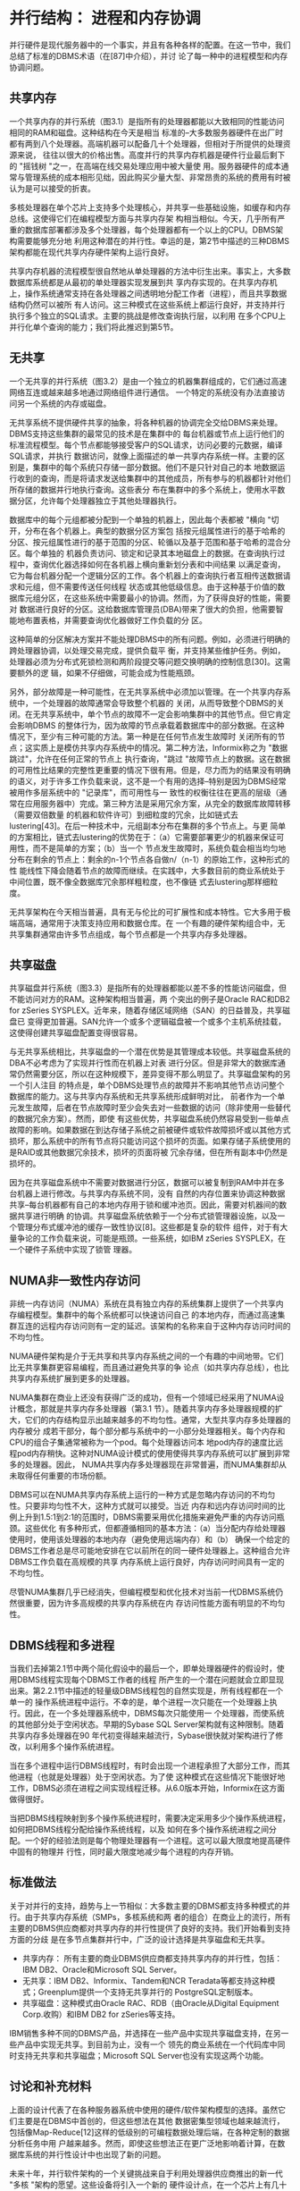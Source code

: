 

* 并行结构： 进程和内存协调
并行硬件是现代服务器中的一个事实，并且有各种各样的配置。在这一节中，我们总结了标准的DBMS术语（在[87]中介绍），并讨
论了每一种中的进程模型和内存协调问题。

** 共享内存
一个共享内存的并行系统（图3.1）是指所有的处理器都能以大致相同的性能访问相同的RAM和磁盘。这种结构在今天是相当
标准的--大多数服务器硬件在出厂时都有两到八个处理器。高端机器可以配备几十个处理器，但相对于所提供的处理资源来说，
往往以很大的价格出售。高度并行的共享内存机器是硬件行业最后剩下的 "摇钱树 "之一，在高端在线交易处理应用中被大量使
用。服务器硬件的成本通常与管理系统的成本相形见绌，因此购买少量大型、非常昂贵的系统的费用有时被认为是可以接受的折衷。

[[./images/v3SqML.png]]

多核处理器在单个芯片上支持多个处理核心，并共享一些基础设施，如缓存和内存总线。这使得它们在编程模型方面与共享内存架
构相当相似。今天，几乎所有严重的数据库部署都涉及多个处理器，每个处理器都有一个以上的CPU。DBMS架构需要能够充分地
利用这种潜在的并行性。幸运的是，第2节中描述的三种DBMS架构都能在现代共享内存硬件架构上运行良好。

共享内存机器的流程模型很自然地从单处理器的方法中衍生出来。事实上，大多数数据库系统都是从最初的单处理器实现发展到共
享内存实现的。在共享内存机上，操作系统通常支持在各处理器之间透明地分配工作者（进程），而且共享数据结构仍然可以被所
有人访问。这三种模式在这些系统上都运行良好，并支持并行执行多个独立的SQL请求。主要的挑战是修改查询执行层，以利用
在多个CPU上并行化单个查询的能力；我们将此推迟到第5节。

** 无共享

一个无共享的并行系统（图3.2）是由一个独立的机器集群组成的，它们通过高速网络互连或越来越多地通过网络组件进行通信。
一个特定的系统没有办法直接访问另一个系统的内存或磁盘。

无共享系统不提供硬件共享的抽象，将各种机器的协调完全交给DBMS来处理。DBMS支持这些集群的最常见的技术是在集群中的
每台机器或节点上运行他们的标准流程模型。每个节点都能够接受客户的SQL请求，访问必要的元数据，编译SQL请求，并执行
数据访问，就像上面描述的单一共享内存系统一样。主要的区别是，集群中的每个系统只存储一部分数据。他们不是只针对自己的本
地数据运行收到的查询，而是将请求发送给集群中的其他成员，所有参与的机器都针对他们所存储的数据并行地执行查询。这些表分
布在集群中的多个系统上，使用水平数据分区，允许每个处理器独立于其他处理器执行。

[[./images/mTQj3j.png]]

数据库中的每个元组都被分配到一个单独的机器上，因此每个表都被 "横向 "切开，分布在各个机器上。典型的数据分区方案包
括按元组属性进行的基于哈希的分区、按元组属性进行的基于范围的分区、轮循以及基于范围和基于哈希的混合分区。每个单独的
机器负责访问、锁定和记录其本地磁盘上的数据。在查询执行过程中，查询优化器选择如何在各机器上横向重新划分表和中间结果
以满足查询，它为每台机器分配一个逻辑分区的工作。各个机器上的查询执行者互相传送数据请求和元组，但不需要传送任何线程
状态或其他低级信息。由于这种基于价值的数据库元组分区，在这些系统中需要最小的协调。然而，为了获得良好的性能，需要对
数据进行良好的分区。这给数据库管理员(DBA)带来了很大的负担，他需要智能地布置表格，并需要查询优化器做好工作负载的分
区。

这种简单的分区解决方案并不能处理DBMS中的所有问题。例如，必须进行明确的跨处理器协调，以处理交易完成，提供负载平
衡，并支持某些维护任务。例如，处理器必须为分布式死锁检测和两阶段提交等问题交换明确的控制信息[30]。这需要额外的逻
辑，如果不仔细做，可能会成为性能瓶颈。

另外，部分故障是一种可能性，在无共享系统中必须加以管理。在一个共享内存系统中，一个处理器的故障通常会导致整个机器的
关闭，从而导致整个DBMS的关闭。在无共享系统中，单个节点的故障不一定会影响集群中的其他节点。但它肯定会影响DBMS
的整体行为，因为故障的节点承载着数据库中的部分数据。在这种情况下，至少有三种可能的方法。第一种是在任何节点发生故障时
关闭所有的节点；这实质上是模仿共享内存系统中的情况。第二种方法，Informix称之为 "数据跳过"，允许在任何正常的节点上
执行查询，"跳过 "故障节点上的数据。这在数据的可用性比结果的完整性更重要的情况下很有用。但是，尽力而为的结果没有明确
的语义，对于许多工作负载来说，这不是一个有用的选择--特别是因为DBMS经常被用作多层系统中的 "记录库"，而可用性与一
致性的权衡往往在更高的层级（通常在应用服务器中）完成。第三种方法是采用冗余方案，从完全的数据库故障转移（需要双倍数量
的机器和软件许可）到细粒度的冗余，比如链式去lustering[43]。在后一种技术中，元组副本分布在集群的多个节点上。与更
简单的方案相比，链式去lustering的优势在于：（a）它需要部署更少的机器来保证可用性，而不是简单的方案；（b）当一个
节点发生故障时，系统负载会相当均匀地分布在剩余的节点上：剩余的n-1个节点各自做n/（n-1）的原始工作，这种形式的性
能线性下降会随着节点的故障而继续。在实践中，大多数目前的商业系统处于中间位置，既不像全数据库冗余那样粗粒度，也不像链
式去lustering那样细粒度。

无共享架构在今天相当普遍，具有无与伦比的可扩展性和成本特性。它大多用于极端高端，通常用于决策支持应用和数据仓库。在
一个有趣的硬件架构组合中，无共享集群通常由许多节点组成，每个节点都是一个共享内存多处理器。

** 共享磁盘

共享磁盘并行系统（图3.3）是指所有的处理器都能以差不多的性能访问磁盘，但不能访问对方的RAM。这种架构相当普遍，两
个突出的例子是Oracle RAC和DB2 for zSeries SYSPLEX。近年来，随着存储区域网络（SAN）的日益普及，共享磁盘已
变得更加普遍。SAN允许一个或多个逻辑磁盘被一个或多个主机系统挂载，这使得创建共享磁盘配置变得很容易。

与无共享系统相比，共享磁盘的一个潜在优势是其管理成本较低。共享磁盘系统的DBA不必考虑为了实现并行性而在机器上对表
进行分区。但是非常大的数据库通常仍然需要分区，所以在这种规模下，差异变得不那么明显了。共享磁盘架构的另一个引人注目
的特点是，单个DBMS处理节点的故障并不影响其他节点访问整个数据库的能力。这与共享内存系统和无共享系统形成鲜明对比，
前者作为一个单元发生故障，后者在节点故障时至少会失去对一些数据的访问（除非使用一些替代的数据冗余方案）。然而，即使
有这些优势，共享磁盘系统仍然容易受到一些单点故障的影响。如果数据在到达存储子系统之前被硬件或软件故障损坏或以其他方式
损坏，那么系统中的所有节点将只能访问这个损坏的页面。如果存储子系统使用的是RAID或其他数据冗余技术，损坏的页面将被
冗余存储，但在所有副本中仍然是损坏的。

[[./images/dolqgJ.png]]


因为在共享磁盘系统中不需要对数据进行分区，数据可以被复制到RAM中并在多台机器上进行修改。与共享内存系统不同，没有
自然的内存位置来协调这种数据共享--每台机器都有自己的本地内存用于锁和缓冲池页。因此，需要对机器间的数据共享进行明确
的协调。共享磁盘系统依赖于一个分布式锁管理器设施，以及一个管理分布式缓冲池的缓存一致性协议[8]。这些都是复杂的软件
组件，对于有大量争论的工作负载来说，可能是瓶颈。一些系统，如IBM zSeries SYSPLEX，在一个硬件子系统中实现了锁管
理器。

** NUMA非一致性内存访问
非统一内存访问（NUMA）系统在具有独立内存的系统集群上提供了一个共享内存编程模型。集群中的每个系统都可以快速访问自己
的本地内存，而通过高速集群互连的远程内存访问则有一定的延迟。该架构的名称来自于这种内存访问时间的不均匀性。

NUMA硬件架构是介于无共享和共享内存系统之间的一个有趣的中间地带。它们比无共享集群更容易编程，而且通过避免共享的争
论点（如共享内存总线），也比共享内存系统扩展到更多的处理器。

NUMA集群在商业上还没有获得广泛的成功，但有一个领域已经采用了NUMA设计概念，那就是共享内存多处理器（第3.1
节）。随着共享内存多处理器规模的扩大，它们的内存结构显示出越来越多的不均匀性。通常，大型共享内存多处理器的内存被分
成若干部分，每个部分都与系统中的一小部分处理器相关。每个内存和CPU的组合子集通常被称为一个pod。每个处理器访问本
地pod内存的速度比远程pod内存稍快。这种对NUMA设计模式的使用使得共享内存系统可以扩展到非常多的处理器。因此，
NUMA共享内存多处理器现在非常普遍，而NUMA集群却从未取得任何重要的市场份额。

DBMS可以在NUMA共享内存系统上运行的一种方式是忽略内存访问的不均匀性。只要非均匀性不大，这种方式就可以接受。当近
内存和远内存访问时间的比例上升到1.5:1到2:1的范围时，DBMS需要采用优化措施来避免严重的内存访问瓶颈。这些优化
有多种形式，但都遵循相同的基本方法：（a）当分配内存给处理器使用时，使用该处理器的本地内存（避免使用远端内存）和（b）
确保一个给定的DBMS工作者总是尽可能地安排在它以前所在的同一硬件处理器上。这种组合允许DBMS工作负载在高规模的共享
内存系统上运行良好，内存访问时间具有一定的不均匀性。

尽管NUMA集群几乎已经消失，但编程模型和优化技术对当前一代DBMS系统仍然很重要，因为许多高规模的共享内存系统在内
存访问性能方面有明显的不均匀性。

** DBMS线程和多进程
当我们去掉第2.1节中两个简化假设中的最后一个，即单处理器硬件的假设时，使用DBMS线程实现每个DBMS工作者的线程
所产生的一个潜在问题就会立即显现出来。第2.2.1节中描述的轻量级DBMS线程包的自然实现是，所有线程都在一个单一的
操作系统进程中运行。不幸的是，单个进程一次只能在一个处理器上执行。因此，在一个多处理器系统中，DBMS每次只能使用一
个处理器，而使系统的其他部分处于空闲状态。早期的Sybase SQL Server架构就有这种限制。随着共享内存多处理器在90
年代初变得越来越流行，Sybase很快就对架构进行了修改，以利用多个操作系统进程。

当在多个进程中运行DBMS线程时，有时会出现一个进程承担了大部分工作，而其他进程（也就是处理器）处于空闲状态。为了使
这种模式在这些情况下能很好地工作，DBMS必须在进程之间实现线程迁移。从6.0版本开始，Informix在这方面做得很好。

当把DBMS线程映射到多个操作系统进程时，需要决定采用多少个操作系统进程，如何把DBMS线程分配给操作系统线程，以及
如何在多个操作系统进程之间分配。一个好的经验法则是每个物理处理器有一个进程。这可以最大限度地提高硬件中固有的物理并
行性，同时最大限度地减少每个进程的内存开销。

** 标准做法

关于对并行的支持，趋势与上一节相似：大多数主要的DBMS都支持多种模式的并行。由于共享内存系统（SMPs，多核系统和两
者的组合）在商业上的流行，所有主要的DBMS供应商都对共享内存的并行性提供了良好的支持。我们开始看到支持方面的分歧
是在多节点集群并行中，广泛的设计选择是共享磁盘和无共享。

+ 共享内存： 所有主要的商业DBMS供应商都支持共享内存的并行性，包括： IBM DB2、Oracle和Microsoft SQL
  Server。
+ 无共享：IBM DB2、Informix、Tandem和NCR Teradata等都支持这种模式；Greenplum提供一个支持无共享并行的
  PostgreSQL定制版本。
+ 共享磁盘：这种模式由Oracle RAC、RDB（由Oracle从Digital Equipment Corp.收购）和IBM DB2 for
  zSeries等支持。

IBM销售多种不同的DBMS产品，并选择在一些产品中实现共享磁盘支持，在另一些产品中实现无共享。到目前为止，没有一个
领先的商业系统在一个代码库中同时支持无共享和共享磁盘；Microsoft SQL Server也没有实现这两个功能。

** 讨论和补充材料
上面的设计代表了在各种服务器系统中使用的硬件/软件架构模型的选择。虽然它们主要是在DBMS中首创的，但这些想法在其他
数据密集型领域也越来越流行，包括像Map-Reduce[12]这样的低级别的可编程数据处理后端，在各种定制的数据分析任务中用
户越来越多。然而，即使这些想法正在更广泛地影响着计算，在数据库系统的并行性设计中也出现了新的问题。

未来十年，并行软件架构的一个关键挑战来自于利用处理器供应商推出的新一代 "多核 "架构的愿望。这些设备将引入一个新的
硬件设计点，在一个芯片上有几十个、几百个甚至几千个处理单元，通过高速片上网络进行通信，但在访问片外存储器和磁盘方面
保留了许多现有瓶颈。这将导致磁盘和处理器之间的内存路径出现新的不平衡和瓶颈，这几乎肯定要求重新审查DBMS架构以满足
硬件的性能潜力。

在一个更 "宏观 "的规模上，在面向服务的计算领域，正在预见一个有点相关的架构转变。这里的想法是，拥有数万台计算机的大
型数据中心将为用户托管处理（硬件和软件）。在这种规模下，应用程序和服务器的管理只有在高度自动化的情况下才能负担得起。
没有任何管理任务可以随着服务器数量的增加而扩展。而且，由于通常使用不太可靠的商品服务器，故障也比较常见，从常见故障
中恢复需要完全自动化。在大规模的服务中，每天都会有磁盘故障，每周都会有几个服务器故障。在这种环境下，管理数据库的备
份通常被存储在不同磁盘的不同服务器上的整个数据库的冗余在线副本所取代。根据数据的价值，冗余的副本甚至可以存储在不同
的数据中心。自动离线备份仍可用于从应用程序、管理或用户错误中恢复。然而，从大多数常见的错误和故障中恢复是快速故障切
换到一个冗余的在线副本。冗余可以通过多种方式实现：（a）数据存储层面的复制（存储区域网络），（b）数据库存储引擎层面
的数据复制（如第7.4节所述），（c）查询处理器对查询的冗余执行（第6节），或者（d）客户端软件层面自动生成的冗余
数据库请求（例如，由Web服务器或应用服务器）。

在更多的解耦层面上，在实践中，具有DBMS功能的多个服务器被分层部署，以努力减少对 "记录的DBMS "的I/O请求率，
这是非常普遍的。这些方案包括各种形式的用于SQL查询的中间层数据库缓存，包括像Oracle TimesTen这样的专门的主内
存数据库，以及为这一目的配置的更传统的数据库（例如，[55]）。在更高的部署栈中，许多面向对象的应用服务器架构，支持像
Enterprise Java Beans这样的编程模型，可以被配置为与数据库管理系统一起对应用对象进行事务性缓存。然而，这些不同
的方案的选择、设置和管理仍然是非标准的和复杂的，优雅的、普遍认同的模型仍然难以实现。



* 表查询处理

前面的章节强调了DBMS的宏观架构设计问题。现在，我们开始了一连串讨论设计的章节，依次讨论DBMS的每个主要组件。
按照我们在第1.1节中的讨论，我们从系统的顶部开始讨论查询处理器，在随后的章节中，我们将向下移动到存储管理、事务和
实用工具。
  
关系查询处理器接受一个声明性的SQL语句，对其进行验证，将其优化为程序化的数据流执行计划，并（根据准入控制）代表客
户程序执行该数据流程序。然后，客户程序获取（"拉"）结果元组，通常是一次一个或小批量的。关系查询处理器的主要组成部分
如图1.1所示。在本节中，我们将关注查询处理器和存储管理器访问方法的一些非交易方面。一般来说，关系型查询处理可以被
看作是一个单用户、单线程的任务。并发控制是由系统的下层透明地管理的，如第5节所述。这条规则的唯一例外是当DBMS在
对缓冲池页面进行操作时必须明确地 "钉住 "和 "解除钉住"，以便在短暂的、关键的操作中保持在内存中，正如我们在第4.4.5
节讨论的那样。

在这一节中，我们重点讨论普通情况下的SQL命令： 数据操作语言（DML）语句包括SELECT、INSERT、UPDATE和DELETE
数据定义语言（DDL）语句，如CREATE TABLE和CREATE INDEX，通常不被查询优化器处理。这些语句通常在静态DBMS逻
辑中通过显式调用存储引擎和目录管理器（在第6.1节中描述）程序性地实现。一些产品已经开始优化一小部分DDL语句，我们
预计这种趋势将继续下去。
  
** 查询解析器和验证
给定一个SQL语句，SQL解析器的主要任务是：（1）检查查询是否正确指定,（2）解析名称和引用,（3）将查询转换成优化
器使用的内部格式，以及（4）验证用户是否被授权执行查询。一些DBMS将部分或全部安全检查推迟到执行时进行，但是,即使
在这些系统中，解析器仍然负责收集执行时安全检查所需的数据。

给定一个SQL查询，解析器首先考虑FROM子句中的每个表的引用。它将表名规范化为server.database.schema.table
形式的完全合格名称。这也被称为四部分名称。不支持跨越多个服务器的查询的系统只需要规范化为数据库.schema.table，而
每个DBMS只支持一个数据库的系统可以规范化为schema.table。这种规范化是必须的，因为用户有依赖于上下文的默认
值，允许在查询规范中使用单一的部分名称。有些系统支持一个表的多个名称，称为表别名，这些名称也必须用完全合格的表名
来代替。
   
在对表名进行规范化处理后，查询处理器会调用目录管理器来检查该表是否已在系统目录中注册。在这一步骤中，它也可以在内部
查询数据结构中缓存关于表的元数据。基于关于表的信息，它将使用目录来确保属性引用是正确的。属性的数据类型被用来驱动重
载功能表达式、比较运算符和常量表达式的消歧逻辑。例如，考虑表达式（EMP.salary * 1.15）< 75000。乘法函数和比较运
算符的代码，以及假定的数据类型和字符串 "1.15 "和 "75000 "的内部格式，将取决于EMP.salary属性的数据类型。这个
数据类型可以是一个整数，一个浮点数，或者一个 "货币 "值。其他标准的SQL语法检查也被应用，包括元组变量的一致使用，
通过集合运算符（UNION/INTERSECT/EXCEPT）组合的表的兼容性，聚合查询的SELECT列表中属性的使用，子查询的嵌套，
等等。

如果查询解析成功，下一个阶段是授权检查，以确保用户对查询中引用的表、用户定义的函数或其他对象有适当的权限（SELECT/
DELETE/INSERT/UPDATE）。一些系统在语句解析阶段执行完全的授权检查。然而，这并不总是可能的。例如，支持行级安全的
系统，在执行之前不能进行完全的安全检查，因为安全检查可能是依赖于数据值的。即使理论上授权可以在编译时进行静态验证，
将部分工作推迟到查询计划的执行时间也有好处。将安全检查推迟到执行时间的查询计划可以在用户之间共享，并且在安全变化时
不需要重新编译。因此，安全验证的某些部分通常被推迟到查询计划的执行。

在编译过程中，也可以对常量表达式进行约束检查。例如，一个UPDATE命令可能有一个SET EMP.salary = -1这样的子
句。如果一个完整性约束规定了工资的正值，那么这个查询甚至不需要执行。然而，将这项工作推迟到执行时进行，是很常见的。
如果一个查询解析并通过验证，那么查询的内部格式将被传递给查询重写模块进行进一步处理。

   
** 查询重写
查询重写模块，或称重写器，负责简化和规范查询，而不改变其语义。它只能依靠查询和目录中的元数据，而不能访问表中的数据。
尽管我们说的是 "重写 "查询，但大多数重写器实际上是对查询的内部表示进行操作，而不是对原始SQL语句文本进行操作。
查询重写模块通常会输出一个与输入时接受的内部格式相同的查询内部表示。
在许多商业系统中，重写器是一个逻辑组件，其实际实现是在查询解析的后期阶段或查询优化的早期阶段。例如，在DB2中，重
写器是一个独立的组件，而在SQL Server中，查询重写是作为查询优化器的一个早期阶段完成的。尽管如此,单独考虑重写器
还是很有用的，即使明确的架构边界并不存在于所有系统中。

1. 视图扩展： 处理视图是改写者的主要传统角色。对于每个出现在FROM子句中的视图引用，重写器从目录管理器中检索视图
   定义。然后重写查询，(1)用视图引用的表和谓词替换该视图，(2)用视图中表的列引用替换对该视图的任何引用。这个过程是
   递归应用的，直到查询完全通过表来表达，不包括视图。这种视图扩展技术，首先在INGRES[85]中为基于集合的QUEL语
   言提出，需要在SQL中注意正确处理重复消除、嵌套查询、NULL和其他棘手的细节[68]。
2. 常数算术评估： 查询重写可以简化常数算术表达：例如，R.x < 10+2+R.y被重写为R.x < 12+R.y。
3. 谓词的逻辑重写： 逻辑重写是根据WHERE子句中的谓词和常数来应用的。简单的布尔逻辑经常被应用来改善表达式和基于索
   引的访问方法的能力之间的匹配。例如，像NOT Emp.Salary > 1000000这样的谓词，可以改写为Emp.Salary<=
   1000000。这些逻辑重写甚至可以通过简单的可满足性测试来缩短查询的执行时间。例如，表达式Emp.salary < 75000
   AND Emp.salary > 1000000，可以被替换为FALSE。这可能允许系统在不访问数据库的情况下返回一个空的查询结果。不
   可满足的查询可能看起来不靠谱，但是请记住，谓词可能被 "隐藏 "在视图定义中，不为外部查询的作者所知。例如，上面的
   查询可能是由一个名为 "高管 "的视图上的低薪雇员查询产生的。不可满足的谓词也构成了Microsoft SQL Server并行
   安装中 "分区消除 "的基础：当一个关系通过范围谓词在磁盘卷上进行水平范围分区时，如果其范围分区谓词与查询谓词一起
   是不可满足的，那么查询就不需要在卷上运行。
   一个额外的、重要的逻辑重写使用谓词的反证性来诱导新的谓词R.x < 10 AND R.x = S.y，例如，建议添加额外的谓词
   "AND S.y < 10"。添加这些反转谓词增加了优化器在执行早期选择过滤数据的计划的能力，特别是通过使用基于索引的访问
   方法。
4. 语义优化： 在许多情况下，模式的完整性约束被存储在目录中，并可以用来帮助重写一些查询。这种优化的一个重要例子是消
   除多余的连接。当一个外键约束将一个表的一个列（例如，Emp.deptno）绑定到另一个表（Dept）时，就会产生这种情况。
   考虑到这样的外键约束，我们知道每个Emp正好有一个Dept，如果没有相应的Dept元组（父级），Emp元组就不可能存
   在。
   考虑一个连接这两个表但不使用Dept列的查询：
   #+begin_src sql
	SELECT Emp.name Emp.salary
	FROM Emp, Dept
	WHERE Emp.deptno = Dept.dno
   #+end_src
   这样的查询可以被重写，以删除Dept表（假设Emp.deptno被约束为非空），因此也可以删除连接。同样，这种看似不靠
   谱的情况经常通过视图自然产生。例如，一个用户可能在连接这两个表的视图EMPDEPT上提交一个关于雇员属性的查询。像
   Siebel这样的数据库应用程序使用非常宽的表，在底层数据库不支持足够宽度的表的情况下，他们使用多个表，在这些表上
   有一个视图。如果没有多余的连接消除，这种基于视图的宽表实现将表现得非常糟糕。
   当表上的约束与查询谓词不兼容时，语义优化也可以完全规避查询的执行。
5. 子查询扁平化和其他启发式重写： 查询优化器是当前一代商业DBMS中最复杂的组件之一。为了保持这种复杂性，大多数优
   化器在单独的SELECTFROM-WHERE查询块上进行操作，而不是跨块优化。因此，与其让查询优化器进一步复杂化，许多系统
   将查询重写成更适合优化器的形式。这种转变有时被称为查询规范化。一类规范化的例子是将语义等同的查询重写成规范的形
   式，以确保语义等同的查询将被优化，产生相同的查询计划。另一个重要的启发式方法是在可能的情况下对嵌套的查询进行扁平
   化处理，以最大限度地为查询优化器的单块优化提供机会。由于重复语义、子查询、NULL和相关性等问题，这在SQL的某
   些情况下是非常棘手的[68, 80]。在早期，子查询扁平化是一种纯粹的启发式重写，但是现在一些产品将重写的决定建立在基
   于成本的分析之上。其他的重写也可以跨查询块进行。例如，谓词转义可以允许谓词在子查询中被复制[52]。扁平化相关的子
   查询对于在并行架构中实现良好的性能尤为重要：相关的子查询会导致跨查询块的 "嵌套循环 "式比较，尽管有并行资源，但
   会使子查询的执行串行化。


** 查询优化器
查询优化器的工作是将内部查询表示转化为执行查询的有效查询计划（图4.1）。一个查询计划可以被认为是一个数据流图，它
通过查询运算符的图形来输送表的数据。在许多系统中，查询首先被分解成SELECT-FROM-WHERE查询块。然后使用类似于
Selinger等人关于System R优化器的著名论文[79]中所描述的技术，对每个单独的查询块进行优化。完成后，通常会在每
个查询块的顶部添加一些运算符作为后处理，以计算GROUP BY、ORDER BY、HAVING和DISTINCT条款（如果存在）。然
后，不同的块会以一种直接的方式拼接起来。

产生的查询计划可以用多种方式表示。最初的System R原型将查询计划编译成机器代码，而早期的INGRES原型则产生了一
个可解释的查询计划。INGRES的作者在80年代初的回顾性论文[85]中把查询解释列为一个 "错误"，但摩尔定律和软件工程
在一定程度上证明了INGRES的决定。具有讽刺意味的是，编译成机器码被System R项目的一些研究人员列为一个错误。当
System R的代码库被制作成商业DBMS系统（SQL/DS）时，开发团队的第一个改变是用解释器取代机器码执行器。
    
[[./images/ntzGqQ.png]]

为了实现跨平台的可移植性，现在每个主要的DBMS都将查询编译成某种可解释的数据结构。它们之间唯一的区别是中间形式的
抽象程度。一些系统中的查询计划是一个非常轻量级的对象，与关系代数表达式不一样，它被注释为访问方法、连接算法等的名
称。其他系统使用较低级别的 "op-code"语言，在形式上更接近于Java字节码而不是关系代数表达式。为了讨论的简单性，
我们在本文的其余部分着重于代数式的查询表示。

尽管Selinger的论文被广泛认为是查询优化的 "圣经"，但它只是初步研究。所有的系统都在许多方面大大扩展了这项工作。
其中主要的扩展是：
1. 计划空间： System R优化器通过只关注 "left-deep"查询计划（其中连接的右侧输入必须是基表）和 "推迟笛卡尔产品
   "（确保笛卡尔积只出现在数据流的所有连接之后），在一定程度上限制了其计划空间。在今天的商业系统中，众所周知，
   "bushy "树（with nestsed right-hand inputs）和早期使用笛卡尔积在某些情况下是有用的。因此，在某些情况下，
   大多数系统都会考虑这两个选项。
2. 选择性估计： Selinger论文中的选择性估计技术是基于简单的表格和索引cardinalities，以目前一代系统的标准来
   看是幼稚的。今天，大多数系统通过直方图和其他汇总统计来分析和总结属性中的值的分布。由于这涉及到访问每一列中的每
   一个值，它可能是相对昂贵的。因此，一些系统使用抽样技术来获得对分布的估计，而不需要进行详尽的扫描。
   基表连接的选择性估计可以通过 "连接 "连接列的直方图来实现。为了超越单列直方图，最近有人提出了更复杂的方案，以
   纳入列之间的依赖关系等问题[16，69]。这些创新已经开始出现在商业产品中，但没有很大的进展。这些方案采用缓慢的原
   因之一是许多行业基准中长期存在的缺陷：像TPC-D和TPC-H这样的基准中的数据生成器在列中生成统计学上独立的值，
   因此不鼓励采用处理 "真实 "数据分布的技术。这个基准缺陷已经在TPC-DSbenchmark[70]中得到解决。尽管采用率很
   慢，但改进的选择性估计的好处被广泛认可。Ioannidis和Christodoulakis指出，在优化的早期，选择性的错误会在
   计划树上成倍地传播，并导致随后的估计变得糟糕[45]。
3. 搜索算法： 一些商业系统，特别是微软和Tandem的系统，抛弃了Selinger的动态编程优化方法，而采用了基于
   Cascades[25]中使用的技术的为 "自上而下 "搜索方案。自上而下的搜索在某些情况下可以降低优化器所考虑的计划数量
   [82]，但也会产生增加优化器内存消耗的负面效果。如果实际的成功是质量的标志，那么自上而下搜索和动态编程之间的选
   择是不相关的。每种方法在最先进的优化器中都表现得很好，而且两者都有运行时间和内存需求，不幸的是，它们都是查询中
   表的数量的指数级的。
   一些系统对于有 "太多 "表的查询会退回到启发式搜索方案。虽然随机查询优化启发式的研究文献很有趣[5, 18, 44, 84]
   ，但商业系统中使用的启发式往往是专有的，而且显然与随机查询优化文献不一样。一个有教育意义的练习是检查开源
   MySQL引擎的查询 "优化器"，在最后一次检查中，它完全是启发式的，主要依靠利用索引和键/外键约束。这让人想起早期
   （也是臭名昭著的）的Oracle版本。在一些系统中，只有当用户明确指示优化器如何选择计划（通过嵌入在SQL中的所
   谓优化器 "提示"），才能执行FROM子句中有太多表的查询。
4. 并行性： 今天，每一个主要的商业DBMS都对并行处理有一些支持。大多数还支持 "查询内 "的并行性：通过使用多个处
   理器来加快单个查询的能力。查询优化器需要参与确定如何安排运算符和并行运算符--跨越多个CPU，以及（在无共享或共
   享磁盘的情况下）跨越多个独立的计算机。Hong和Stonebraker[42]选择了避免并行优化的复杂性问题，并使用两个阶
   段：首先调用传统的单系统优化器来选择最佳的单系统计划，然后在多个处理器或机器上安排这个计划。关于这第二个优化阶
   段的研究已经发表[19, 21]，尽管不清楚这些结果在多大程度上影响了当前的实践。
   一些商业系统实现了上述的两阶段方法。其他系统则试图对集群网络拓扑结构和整个集群的数据分布进行建模，以便在单一阶
   段产生一个最佳计划。虽然在某些情况下，单阶段方法可以产生更好的计划，但目前还不清楚使用单阶段方法可能产生的额外
   查询计划质量是否能证明额外的优化器复杂性。因此，许多当前的实现仍然倾向于两阶段的方法。目前，这个领域似乎更像是
   艺术而不是科学。Oracle OPS（现在叫RAC）共享磁盘集群使用两阶段优化器。IBM DB2并行版（现在称为DB2数据库
   分区功能）最初是使用两相优化器实现的，但后来一直在向单阶段实现发展。
5. 自动调整： 各种正在进行的工业研究工作试图提高DBMS自动做出调整决定的能力。其中一些技术是基于收集查询的工作
   量，然后使用优化器通过各种 "假设 "分析来找到计划成本。例如，如果存在其他的索引，或者数据的布局不同，会怎么样
   正如Chaudhuri和Narasayya[12]所描述的，一个优化器需要在一定程度上进行调整，以有效地支持这一活动。Markl
   等人[57]的学习优化器（LEO）工作也是这个思路。


*** 关于查询编译和重新编译的说明
SQL支持 "准备 "查询的能力：通过解析器、重写器和优化器，存储所产生的查询执行计划，并在随后的 "执行"语句中使用
它。这甚至可以用于动态查询（例如来自网络表单），这些动态查询有程序变量来代替查询常量。唯一的问题是，在选择性估
计期间，由表单提供的变量被优化器假定为 "典型 "值。当选择非代表性的 "典型 "值时，可能会导致极差的查询执行计划。
查询准备对于表单驱动的、对相当可预测的数据进行的罐装查询特别有用：查询是在编写应用程序时准备的，而应用程序上线
时，用户不会经历解析、重写和优化的开销。

虽然在编写应用程序时准备查询可以提高性能，但这是一个非常局限的应用模式。许多应用程序员以及Ruby on Rails这样
的工具包在程序执行过程中动态构建SQL语句，所以预编译是不可能的。由于这种情况非常普遍，DBMS将这些动态查询执行
计划存储在查询计划缓存中。如果随后提交相同（或非常相似）的语句，就会使用缓存的版本。这种技术接近于预编译的静态
SQL的性能，没有应用模型的限制，并且被大量使用。

随着数据库的变化，经常需要重新优化准备好的计划。至少，当一个索引被放弃时，任何使用该索引的计划都必须从存储的计划
缓存中删除，以便在下次调用时选择一个新的计划。

其他关于重新优化计划的决定更加微妙，并且暴露了供应商之间的哲学区别。一些供应商（例如，IBM）非常努力地工作，以牺
牲每次调用的最佳性能为代价，提供跨调用的可预测性能。因此，他们不会重新优化一个计划，除非它不再执行，就像删除的索
引的情况。其他供应商（例如微软）则非常努力地使他们的系统自我调整，并且会更积极地重新优化计划。例如，如果一个表的
cardinality发生了重大变化，在SQL Server中就会触发重新编译，因为这种变化可能会影响索引和连接顺序的最佳使
用。可以说，自调谐系统的可预测性较低，但在动态环境中更有效率。

这种哲学上的区别产生于这些产品的历史客户群的不同。IBM传统上专注于拥有熟练DBA和应用程序员的高端客户。在这些高
预算的IT商店中，数据库的可预测性能是最重要的。在花了几个月的时间调整数据库设计和设置后，DBA不希望优化器不可
预测地改变它。相比之下，微软战略性地在低端进入数据库市场。因此，他们的客户往往拥有较低的IT预算和专业知识，并
希望DBMS能够尽可能地 "自我调整"。

随着时间的推移，这些公司的业务战略和客户基础已经趋于一致，因此它们直接竞争，而且它们的方法也在共同发展。微软有大
规模的企业客户，他们需要完全的控制和查询计划的稳定性。而IBM有一些没有DBA资源的客户需要完全自动管理。


** 查询执行器
查询执行器在一个完全指定的查询计划上运行。这通常是一个有向数据流图，它连接了封装基表访问和各种查询执行算法的操作符。
在一些系统中，这个数据流图已经被优化器编译成了低级别的操作代码。在这种情况下，查询执行器基本上就是一个运行时解释器。
在其他系统中，查询执行器接收数据流图的表示，并根据图的布局递归地调用操作程序。我们专注于后一种情况，因为操作码方法
基本上是将我们在这里描述的逻辑编译成一个程序。

[[./images/EBKmUE.png]]

大多数现代查询执行器采用了最早的关系型系统中使用的迭代器模型。迭代器可以用面向对象的方式简单描述。图4.2显示了一
个迭代器的简化定义。每个迭代器指定其输入，定义数据流图中的边。查询计划中的所有操作者，即数据流图中的节点，都是作为
迭代器类的子类来实现的。在一个典型的系统中，子类的集合可能包括文件扫描、索引扫描、排序、嵌套循环连接、合并连接、哈
希连接、重复消除和分组聚合。迭代器模型的一个重要特征是，任何迭代器的子类都可以被用作任何其他迭代器的输入。因此，每
个迭代器的逻辑都独立于它在图中的子代和父代，而且不需要为迭代器的特殊组合编写特殊情况代码。

Graefe在他的查询执行调查中提供了更多关于迭代器的细节[24]。我们也鼓励感兴趣的读者研究一下开源的PostgreSQL代
码库。PostgreSQL对大多数标准查询执行算法的迭代器进行了适度复杂的实现。

*** 迭代器讨论
迭代器的一个重要属性是它们将数据流和控制流结合起来。get_next()调用是一个标准的过程调用，它通过调用堆栈向调用者
返回一个元组引用。因此，当控制权被返回时，一个元组被返回到图中的一个父级。这意味着只需要一个DBMS线程来执行整
个查询图，而且不需要队列或迭代器之间的速率匹配。这使得关系型查询执行器易于实现和调试，并与其他环境中的数据流架构
形成对比。例如，网络依靠各种协议在并发的生产者和消费者之间进行排队和反馈。
单线程迭代器架构对于单系统（非集群）查询的执行也相当有效。在大多数数据库应用中，性能指标的优点是完成查询的时间，
但其他优化目标也是可能的。例如，最大限度地提高DBMS的吞吐量是另一个合理的目标。另一个受交互式应用欢迎的目标是到
达第一行的时间。在单处理器环境中，当资源被完全利用时，一个给定的查询计划的完成时间就会实现。在一个迭代器模型中，
由于其中一个迭代器总是处于活动状态，所以资源的利用率是最大化的。
正如我们之前提到的，大多数现代DBMS支持并行查询执行。幸运的是，这种支持可以在基本上不改变迭代器模型或查询执行
架构的情况下提供。并行性和网络通信可以被封装在特殊的交换迭代器中，正如Graefe[23]所描述的那样；这些迭代器也实
现了网络式的数据 "推送"，而DBMS的迭代器是看不见的，它保留了一个 "拉 "式的get_next()API。一些系统在其查询
执行模型中也明确了推送逻辑。

*** 数据存储位置
我们对迭代器的讨论很方便地回避了任何关于运行中数据的内存分配问题。我们既没有说明元组是如何存储在内存中的，也没有
说明它们是如何在迭代器之间传递的。在实践中，每个迭代器都预先分配了固定数量的元组描述符，一个用于其输入，一个用于
其输出。一个元组描述符通常是一个列引用数组，其中每个列引用是由对内存中其他地方的元组的引用和该元组中的一个列偏移
组成的。基本的迭代器超类逻辑从不动态地分配内存。这就提出了一个问题：实际被引用的元组在内存中存储在哪里。

对这个问题有两个可能的答案。第一个是元组驻留在缓冲池的页面中。如果一个迭代器构建了一个引用BP-元组的元组描述符，
它必须增加元组页面的pin计数--对该页面上元组的有效引用数量的计数。当元组描述符被清空时，它将减少pin计数。
第二种可能性是，迭代器的实现可以为内存堆上的元组分配空间。我们称之为M-tuple。迭代器可以通过从缓冲池中复制列来
构造一个M元组（该复制由pin增减对括起来），和/或通过评估查询规范中的表达式（例如，像 "EMP.sal ∗ 0.1 "的
算术表达式）。

一个一般的方法是总是将数据从缓冲池中立即复制到M-元组中。这种设计使用M元组作为唯一的机上元组结构，并简化了执
行者的代码。这个设计也规避了因缓冲池的pin和 unpin调用被长时间执行（和许多行代码）隔开而产生的错误。这类常见
的错误是忘记了完全解压页面（一个 "缓冲区泄漏"）。不幸的是，正如第4.2节所指出的，独占使用M元组可能是一个主要
的性能问题，因为内存拷贝通常是高性能系统的一个严重瓶颈。

另一方面，在某些情况下，构造一个M-tuple是有意义的。只要BP-元组被迭代器直接引用，BP-元组所在的页面就必须在
缓冲池中保持钉住。这消耗了缓冲池的一页内存，并且束缚了缓冲区替换策略的。如果一个元组将在很长一段时间内继续被引用，
那么将该元组从缓冲池中复制出来可能是有益的。这个讨论的结果是，最有效的方法是支持可以同时引用BP元组和M元组的
元组描述符。

*** 数据修改声明
到此为止，我们只讨论了查询，也就是只读的SQL语句。还有一类修改数据的DML语句存在： INSERT, DELETE, 和
UPDATE语句。这些语句的执行计划通常看起来像简单的直线查询计划，有一个单一的访问方法作为源，并在管道的末端有一个
数据修改操作者。

然而，在某些情况下，这些计划既查询又修改同一数据。这种对同一张表的读写混合（可能是多次）需要注意。一个简单的例子
是臭名昭著的 "万圣节问题"，2 因为它是由System R小组在10月31日发现的。万圣节问题是由 "给工资低于2万
美元的人加薪10%"这样的语句的特殊执行策略引起的。这个查询的原始计划是将Emp.salary字段的索引扫描迭代器输送到
更新迭代器中（图4.3的左侧）。这种管道化提供了良好的I/O定位，因为它在从B+树上获取图元后就对其进行修改。然
而，这种流水线也会导致索引扫描 "重新发现 "以前修改过的元组，该元组在修改后在树中向右移动，从而导致每个雇员被多次
提升。在我们的例子中，所有的低薪员工都会收到重复加薪，直到他们的收入超过2万美元。这不是原来的本意。


[[./images/rcrhdU.png]]

SQL语义学禁止这种行为：单个SQL语句不允许 "看到 "自己的更新。为了确保这个可见性规则被遵守，需要一些小心。一
个简单、安全的实现是让查询优化器选择避免更新列上索引的计划。在某些情况下，这可能是相当低效的。另一种技术是使用批
量读-然后写的方案。这在数据流中的索引扫描和数据修改操作之间插入了记录-ID物化和获取操作（图4.3的右侧）。物化操
作者接收所有要修改的元组的ID，并将其存储在临时文件中。然后，它扫描临时文件，通过RID获取每个物理元组的ID，并
将得到的元组反馈给数据修改操作者。如果优化器选择了一个索引，在大多数情况下，这意味着只有少数元组被改变。因此，这种
技术表面上的低效率可能是可以接受的，因为临时表可能完全保留在缓冲池中。管道式更新方案也是可能的，但需要存储引擎对
多版本的支持（有点奇怪）[74]。

*** 访问方法
访问方法是管理对系统支持的各种基于磁盘的数据结构的访问的程序。这些通常包括无序的文件（"堆"），以及各种索引。所有
主要的商业系统都实现了堆和B+树索引。Oracle和PostgreSQL都支持用于平等查询的哈希索引。一些系统开始引入对多
维索引的基本支持，比如R-树[32]。PostgreSQL支持一种叫做通用搜索树（GiST）的可扩展索引[39]，目前使用它来实现
多维数据的R树，以及文本数据的RD树[40]。IBM UDB第8版引入了多维聚类（MDC）索引，用于通过多维的范围访问数
据[66]。针对以读为主的数据仓库工作负载的系统通常也包括专门的位图变体索引[65]，我们在第4.6节中描述了这一点。

一个访问方法提供的基本API是一个迭代器API。init()例程被扩展为接受一个 "搜索参数"（或者用System R的术语
来说，是一个SARG），其形式为列操作符常数.ANULL SARG被视为一个扫描表中所有元组的请求。当没有更多的元组满足
搜索参数时，访问方法层的get_next()调用返回NULL。

有两个原因要把SARG传递到访问方法层。第一个原因应该很清楚：像B+树这样的索引访问方法需要SARG，以便有效地运
行。第二个原因是一个更微妙的性能问题，但它也适用于堆扫描和索引扫描。假设SARG是由调用访问方法层的例程检查的。
那么每次访问方法从get_next()返回时，它必须(a)返回驻留在缓冲池中某一帧的元组的句柄，并在该帧中钉住页面以避免
替换，或者(b)对该元组进行复制。如果调用者发现SARG没有得到满足，它就负责(a)减少该页的引脚数，或者(b)删除复制
的元组。然后它必须重新调用get_next()来尝试页面上的下一个元组。这种逻辑在函数调用/返回对中消耗了大量的CPU周
期，并且会不必要地钉住缓冲池中的页面（产生不必要的缓冲帧争夺），或者不必要地创建和销毁元组的副本--当流过数百万元
组时，这是一个重要的CPU开销。请注意，一个典型的堆扫描将访问一个给定页面上的所有图元，导致每个页面的这种互动的
多次迭代。相比之下，如果所有这些逻辑都是在访问方法层完成的，那么通过一次测试一个页面的SARG，并且只从满足SARG
的元组的get_next()调用中返回，就可以避免重复的调用/返回和pin/unpin或copy/delete的配对。SARGS在存储
引擎和关系引擎之间保持了一个干净的架构边界，同时获得了出色的性能。因此，许多系统支持非常丰富的SARG支持，并广泛
使用它们。从主题上讲，这是一个标准的DBMS智慧的实例，即在一个集合中的多个项目中摊派工作，但在这种情况下，它被应
用于CPU性能，而不是磁盘性能。

Oracle通过允许行跨越页面来避免在堆文件中移动行。因此，当一个行被更新为一个较长的值，不再适合在原来的页面上，而
不是被迫移动该行，他们存储适合在原来页面上的内容，其余的可以跨越到下一个页面。与所有其他迭代器相比，访问方法与围
绕事务的并发和恢复逻辑有很深的互动，如第4节所述。

*** 数据仓库
数据仓库--用于决策支持的大型历史数据库，定期加载新的数据--已经发展到需要专门的查询处理支持，在下一节中，我们将调
查它们往往需要的一些关键特征。这个话题之所以相关，主要有两个原因：

1. 数据仓库是DBMS技术的一个非常重要的应用。有人声称，仓库占所有DBMS活动的1/3。

2. 本节到目前为止讨论的传统查询优化和执行引擎在数据仓库上的工作并不顺利。因此，需要进行扩展或修改以实现良好的性
   能。

关系型数据库管理系统最早是在20世纪70年代和80年代设计的，以满足商业数据处理应用的需要，因为这是当时的主导
要求。在20世纪90年代初，出现了数据仓库和 "商业分析 "的市场，并从那时起急剧增长。

到20世纪90年代，在线交易处理（OLTP）已经取代了批量商业数据处理，成为数据库使用的主导模式。此外，大多数
OLTP系统的计算机操作员都是通过与终端客户的电话交谈或通过执行纸张上的数据输入来提交交易。自动柜员机已经很普遍，
允许客户直接进行某些互动，而不需要操作员的干预。这类交易的响应时间对生产力至关重要。今天，这种响应时间的要求变得
更加紧迫和多样，因为网络正在迅速取代操作员，由终端客户提供自助服务。

大约在同一时间，零售领域的企业有了捕捉所有历史销售交易的想法，并将它们通常存储一到两年。这样的历史销售数据可以被
买家用来弄清楚 "什么是热的，什么是不热的"。这样的信息可以被利用来影响购买模式。同样，这样的数据可以用来决定哪些
商品要促销，哪些商品要打折，哪些商品要送回给制造商。当时的普遍看法是，零售领域的历史数据仓库在几个月内就能通过更
好的库存管理、货架和商店布局来支付其费用。

当时很清楚，数据仓库应该部署在与OLTP系统分开的硬件上。使用这种方法，冗长的（而且往往是不可预测的）商业智能查
询不会破坏OLTP的响应时间。另外，数据的性质是非常不同的；仓库处理的是历史，OLTP处理的是 "现在"。最后，人们发
现，历史数据所需的模式往往与当前数据所需的模式不一致，需要进行数据转换，从一个转换到另一个。

由于这些原因，工作流程系统被建造出来，从OLTP系统中 "刮取 "数据并将其加载到数据仓库中。这种系统被称为 "提取、
转换和加载"（ETL）系统。流行的ETL产品包括IBM的Data Stage和Informatica的PowerCenter。在过去的
十年中，ETL供应商通过数据清洗工具、去重工具和其他面向质量的产品来扩展他们的产品。

在数据仓库环境中，有几个必须处理的问题，我们在下面讨论。

**** 位图索引
B+树为快速插入、删除和更新记录进行了优化。相比之下，数据仓库执行初始加载，然后数据在几个月或几年内都是静态的。
此外，数据仓库经常有一些数值较少的列。例如，考虑存储一个客户的性别。只有两个值，这可以用位图中每条记录的一个位
来表示。相比之下，B+tree对每条记录都需要（值，记录-指针）对，通常每条记录会消耗40比特。

位图对于共轭过滤器也很有利，比如Customer.sex = "F" and Customer.state = "California" 在这种情况下，
结果集可以通过位图的交叉来确定。有许多更复杂的位图算法技巧，可以用来提高普通分析查询的性能。关于位图处理的讨论
感兴趣的读者应该参考[65]。

在目前的产品中，位图索引是对Oracle中的B+树的补充，用于索引存储数据，而DB2提供了一个更有限的版本。
Sybase IQ大量使用了位图索引。当然，位图的缺点是，它们的更新成本很高，所以它们的效用仅限于仓库环境。

**** 快速加载
通常情况下，数据仓库是在半夜加载当天的交易数据。这对于只在白天营业的零售机构来说是一个明显的策略。大量夜间加载
的第二个原因是为了避免在用户互动期间出现更新。考虑到一个业务分析员希望制定某种特别的查询，也许是为了调查飓风对
客户购买模式的影响。这个查询的结果可能会建议一个后续的查询，比如调查大风暴期间的购买模式。这两个查询的结果应该
是兼容的，也就是说，答案应该是在同一个数据集上计算的。如果数据被同时加载，这对包括最近历史的查询来说可能是有问
题的。

因此，数据仓库能够快速批量加载是非常关键的。尽管人们可以用一连串的SQL插入语句来编程仓库加载，但这种策略在实
践中从未被使用。取而代之的是利用批量加载器，将大量的记录流向存储，而没有SQL层的开销，并利用特殊的批量加载方
法，如B+树的访问方法。从整数上看，批量加载器比SQL插入快一个数量级，所有主要供应商都提供高性能的批量加载器。

随着世界转向电子商务和每天24小时的销售，这种批量装载的策略就不那么合理了。但是向 "实时 "仓库的转移有几个问
题。首先，无论是来自批量加载器还是来自交易的插入，都必须设置写锁，正如第6.3节中所讨论的。这些锁与查询获得的
读锁相冲突，并可能导致仓库 "冻结"。第二，如上所述，在各查询集之间提供兼容的答案是有问题的。

这两个问题都可以通过避免原地更新和提供历史查询来规避。如果我们保留了更新的前后值，并附上适当的时间戳，那么我们
就可以提供最近一段时间的查询。在相同的历史时间内运行一系列的查询将提供兼容的答案。此外，同样的历史查询可以在不
设置读锁的情况下运行。

正如第5.2.1节所讨论的，一些供应商，特别是Oracle提供了像SNAPSHOT ISOLATION这样的多版本（MVCC）隔
离级别。随着实时仓库变得越来越流行，其他供应商大概也会效仿。

**** 物化视图
数据仓库通常是巨大的，连接多个大表的查询有一种 "永远运行 "的趋势。为了加快常用查询的性能，大多数供应商提供物
化视图。与本节前面讨论的纯逻辑视图不同，物化视图是可以被查询的实际表，但它对应于真正的 "基础 "数据表的逻辑视图
表达。对物化视图的查询将避免在运行时执行视图表达式中的连接。相反，随着更新的进行，物化视图必须保持最新的状态。

物化视图的使用有三个方面：（a）选择要物化的视图，（b）保持视图的新鲜度，以及（c）考虑在临时查询中使用物化视图。
（a）是我们在第4.3节中提到的自动数据库调整的一个高级方面。(c)在不同的产品中都有不同程度的实现；即使对于
简单的单块查询，这个问题在理论上也是具有挑战性的[51]，对于带有聚合和子查询的通用SQL更是如此。对于(b)，大多
数供应商提供了多种刷新技术，从在每次更新物化视图的表时执行物化视图更新，到定期丢弃然后重新创建物化视图。这种策
略在运行时间开销和物化视图的数据一致性之间进行了权衡。

**** OLAP和临时查询支持
一些仓库工作负载有可预测的查询。例如，在每个月的月底，可能会运行一个总结报告，提供一个零售连锁店的每个销售区域
的部门的总销售额。在这一工作负载中穿插着由业务分析员临时制定的临时查询。

很明显，可预测的查询可以由适当构建的物化视图来支持。更为普遍的是，由于大多数商业分析查询都要求汇总，我们可以计
算出一个物化视图，它是每个商店的部门的总销售额。然后，如果上述区域查询被指定，它可以通过 "滚动 "每个区域的各
个商店来满足。

这种聚合通常被称为数据立方体，是一类有趣的物化视图。在20世纪90年代早期，Essbase等产品提供了定制的工具，
用于以优先立方体格式存储数据，同时提供基于立方体的用户界面来浏览数据，这种能力被称为在线分析处理（OLAP）。随着
时间的推移，数据立方体的支持已经被添加到全功能的关系数据库系统中，并且通常被称为关系型OLAP（ROLAP）。许多提
供ROLAP的DBMS已经发展到在内部实现一些特殊情况下的早期OLAP式存储方案，因此有时被称为HOLAP（混合
OLAP）方案。

很明显，数据立方体为可预测的、有限的一类查询提供了高性能。然而，它们通常无助于支持临时性的查询。

**** 雪花模式查询的优化
许多数据仓库遵循一种特定的模式设计方法。具体来说，它们存储了一系列事实，在零售环境中，这些事实通常是简单的记
录，如 "客户X在T时间从Z商店购买了Y产品"。一个中央事实表记录了每个事实的信息，如购买价格、折扣、销售
税信息等。在事实表中，还有一组维度的外键。维度可以包括客户、产品、商店、时间等。这种形式的模式通常被称为星形模
式，因为它有一个中央事实表，周围有维度，每个维度与事实表有1-N个主键-外键关系。在实体关系图中，这种模式是星
形的。

许多维度是自然分层的。例如，如果商店可以被汇总到区域中，那么商店 "维度表 "就有一个添加到区域维度表中的外键。
类似的层次结构对于涉及到时间（月/日/年）、管理层次等的属性是很典型的。在这些情况下，会产生一个多层次的星形或
雪花模式。

基本上所有的数据仓库查询都需要在雪花模式中对这些表中的一些属性进行过滤，然后将结果连接到中央事实表，通过事实表
或维度表中的一些属性进行分组，然后计算SQL聚合。

随着时间的推移，供应商在他们的优化器中对这一类查询进行了特殊处理，因为这类查询非常流行，而且为这类长期运行的命
令选择一个好的计划至关重要。

**** 数据仓库： 结论

可以看出，数据仓库需要与OLTP环境完全不同的能力。除了B+树之外，我们还需要位图索引。人们不需要通用的优化器，
而是需要特别关注对雪花模式的聚合查询。我们不需要普通的视图，而需要物化的视图。不需要快速的事务性更新，而是需要
快速的批量加载，等等。关于数据仓库实践的更多概述可以在[11]中找到。

主要的关系型供应商从面向OLTP的架构开始，并随着时间的推移增加了面向仓库的功能。此外，还有各种小型供应商在这
个领域提供DBMS解决方案。这些供应商包括Teradata和Netezza，他们提供共享的专有硬件，他们的DBMS在上面
运行。此外，在这一领域销售的还有Greenplum（PostgreSQL的并行化）、DATAllegro和EnterpriseDB，他们都
是在更传统的硬件上运行。

最后，有一些人（包括一位作者）声称列存储在数据仓库领域与传统的存储引擎相比有巨大的优势，因为传统的存储单位是表
行。当表是 "宽"（高算术）的时候，单独存储每一列是特别有效的，而且访问往往只在几列上。列存储还可以实现简单有效
的磁盘压缩，因为列中的所有数据都来自同一类型。列式存储的挑战在于，表内行的位置需要在所有存储的列中保持一致，否
则就需要额外的机制来连接列。这对OLTP来说是个大问题，但对像仓库或系统日志库这样的主要应用数据库来说不是个大
问题。提供列存储的供应商包括Sybase、Vertica、Sand、Vhayu和KX。关于这个架构讨论的更多细节可以在
[36, 89, 90]中找到。

*** 数据库可扩展性
传统上，关系型数据库被认为在其存储的数据种类上是有限的，主要集中在企业和行政记录中使用的 "事实和数字"。然而，今
天，它们可以承载以各种流行的编程语言表达的广泛的数据类型。这是通过使核心的关系型DBMS以各种方式进行扩展来实现
的。在这一节中，我们简要地调查了被广泛使用的各种扩展，强调了在提供这种扩展性时出现的一些架构问题。这些功能在今天
大多数商业DBMS中都有不同程度的出现，在开源的PostgreSQL DBMS中也是如此。

**** 抽象数据类型
原则上，关系模型对于可以放在模式列上的标量数据类型的选择是不可知的。但是最初的关系型数据库系统只支持一组静态的
字母数字列类型，这种限制与关系型模型本身相关联。关系型数据库系统可以在运行时扩展到新的抽象数据类型，这在早期的
IngresADT系统中得到了说明，在后续的Postgres系统中得到了更积极的说明[88]。为了实现这一点，DBMS的类型
系统--因此解析器必须由系统目录驱动，目录维护着系统已知的类型列表，以及用于操作类型的 "方法"（代码）的指针。在
这种方法中，DBMS不解释类型，它只是在表达式评估中适当地调用它们的方法；因此被称为 "抽象数据类型"。作为一个典
型的例子，我们可以为二维空间的 "矩形 "注册一个类型，以及矩形相交或联合等操作的方法。这也意味着，系统必须为用户
定义的代码提供一个运行时引擎，并安全地执行该代码，而不会有数据库服务器崩溃或破坏数据的风险。今天所有的主要DBMS
都允许用户在现代SQL的命令式 "存储过程 "子语言中定义函数。除了MySQL之外，大多数都至少支持其他几种语言，通
常是C和Java。在Windows平台上，Microsoft SQL Server和IBM DB2支持编译到Microsoft. 在
Windows平台上，Microsoft SQL Server和IBM DB2支持编译到Microsoft.Net Common Language Runtime
的代码，这些代码可以用多种语言编写，最常见的是Visual Basic、C++和C#。PostgreSQL支持C、Perl、Python
和Tcl，并允许在运行时将对新语言的支持添加到系统中--有流行的第三方插件用于Ruby和开源的R统计包。

为了使抽象数据类型在DBMS中高效运行，查询优化器必须考虑到选择和连接谓词中 "昂贵的 "用户定义的代码，并且在某
些情况下将选择推迟到连接之后[13, 37]。为了使ADTs更加高效，能够对其定义索引是非常有用的。至少，B+树需要被
扩展到ADT上的索引表达，而不仅仅是列（有时被称为 "功能索引"），并且优化器必须被扩展到在适用时选择它们。对于
除线性顺序（<, >, =）以外的谓词，B+树是不够的，系统需要支持可扩展的索引方案；文献中的两种方法是原始的
Postgres可扩展访问方法接口[88]，以及GiST[39]。

**** 结构化类型和XML
ADTs被设计成与关系模型完全兼容，它们没有以任何方式改变基本的关系代数，它们只是改变了属性值的表达方式。然而，
多年来，有许多建议对数据库进行了更积极的改变，以支持非关系结构化类型：即嵌套的集合类型，如数组、集合、树，以及
嵌套的图元和/或关系。也许今天这些建议中最相关的是通过像XPath和XQuery这样的语言对XML的支持。3 大概有
三种方法来处理像XML这样的结构化类型。第一种是建立一个定制的数据库系统，对具有结构化类型的数据进行操作；从历
史上看，这些尝试已经被在传统的关系型数据库管理系统中容纳结构化类型的方法所掩盖，这种趋势在 XML 的情况下也被遵
循。第二种方法是将复杂类型作为一个ADT。例如，我们可以定义一个具有XML类型的列的关系表，该表每行存储一个
XML文档。这意味着搜索XML的表达式--例如XPath树形匹配模式--是以一种对查询优化器不透明的方式执行的。第三
种方法是DBMS在插入时将嵌套结构 "规范化 "为一组关系，用外键将子对象连接到它们的父对象。这种技术，有时被称为
"粉碎 "XML，在关系框架内向DBMS暴露了所有的数据结构，但是增加了存储开销，并且需要在查询时连接 "重新连接 "
数据。今天，大多数DBMS供应商为存储提供了ADT和粉碎的选项，并允许数据库设计者在两者之间进行选择。在XML
的情况下，切碎的方法也很常见，它提供了删除嵌套在同一级别的XML元素之间的排序信息的选项，这可以通过允许连接重
新排序和其他关系优化来提高查询性能。

一个相关的问题是对关系模型进行更适度的扩展，以处理嵌套表和图元以及数组。例如，这些在Oracle的安装中被广泛使
用。设计上的权衡在许多方面与处理XML的权衡相似。

**** 全文搜索
传统上，关系型数据库在处理丰富的文本数据和通常与之相关的关键词搜索方面是出了名的差。原则上，在数据库中对自由文
本进行建模只是一个简单的问题，即存储文档，用形式为（词，文档ID，位置）的图元定义一个 "倒置的文件 "关系，并在
词列上建立一个B+树的索引。这大致上就是任何文本搜索引擎所发生的事情，再加上一些词语的语言规范化，以及一些额外
的每个图元的属性来帮助搜索结果的排序。但是，除了这个模式之外，大多数文本索引引擎还实现了一些专门针对这个模式的
性能优化，这些优化在典型的数据库管理系统中是没有实现的。其中包括 "去规范化 "模式，使每个词只出现一次，每个词有
一个出现次数的列表，即（词，列表<documentID，位置>）这允许对列表（通常称为 "张贴列表"）进行积极的delta压
缩，鉴于文档中词的特征性倾斜（Zipfian）分布，这一点至关重要。此外，文本数据库往往以数据仓库的方式使用，绕过了
任何DBMS的交易逻辑。人们普遍认为，在DBMS中，像上面这样的文本搜索的实现比定制的文本索引引擎要慢大约一个数
量级。

然而，今天的大多数DBMS要么包含一个用于文本索引的子系统，要么可以与一个单独的引擎捆绑在一起来完成这项工作。
文本索引设施通常既可用于全文文档，也可用于元组中的简短文本属性。在大多数情况下，全文索引是异步更新的（"抓取"）
，而不是以事务方式维护；PostgreSQL在提供全文索引与事务性更新的选项方面是不寻常的。在一些系统中，全文索引被
存储在DBMS之外，因此需要单独的工具进行备份和恢复。在关系型数据库中处理全文搜索的一个关键挑战是如何将关系型
查询的语义（无序和完整的结果集）与使用关键词的分级文档搜索（有序和通常不完整的结果）以一种有用和灵活的方式联系
起来。例如，当每个关系上有一个关键词搜索谓词时，如何对两个关系上的连接查询的输出进行排序是不清楚的。这个问题在
目前的实践中仍然是临时性的。考虑到查询输出的语义，另一个挑战是关系查询优化器要对文本索引的选择性和成本估计进行
推理，以及对答案集在用户界面上被排序和分页的查询判断适当的成本模型，而且可能不会被完全检索到。根据所有的报告，
这最后一个主题正在一些流行的DBMS中被积极地追求。

**** 额外的可扩展性问题

除了数据库可扩展性的三个驱动使用场景外，我们还提出了引擎内的两个核心组件，这些组件经常被做成可扩展的各种用途。

已经有许多关于可扩展查询优化器的提议，包括支撑IBM DB2优化器的设计[54, 68]，以及支撑Tandem和微软优化器
的设计[25]。所有这些方案都提供了规则驱动的子系统，生成或修改查询计划，并允许独立注册新的优化规则。这些技术有助
于在向查询执行器添加新功能时，或者在为特定的查询重写或计划优化开发新想法时，更容易扩展优化器。这些通用架构对于
实现上述许多具体的可扩展类型功能非常重要。

自早期系统以来出现的另一种交叉形式的可扩展性是数据库能够在模式中 "包裹 "远程数据源，就像它们是本地表一样，并在
查询处理中访问它们。这方面的一个挑战是，优化器要处理不支持扫描的数据源，但会响应为变量赋值的请求；这就需要概括
优化器的逻辑，将索引SARG与查询谓词相匹配[33]。另一个挑战是让执行器有效地处理远程数据源，这些数据源在产生输
出时可能是缓慢的或突发性的；这概括了让查询执行器做异步磁盘I/O的设计挑战，使访问时间的变化性增加一个数量级或
更多[22, 92] 。

*** 标准做法
基本上所有关系型数据库查询引擎的粗略架构都与System R原型的架构相似[3]。多年来，查询处理的研究和开发集中在该
框架内的创新上，以加速越来越多的查询和模式类别。不同系统之间的主要设计差异出现在优化器的搜索策略（自上而下与自下
而上），以及查询执行器的控制流模型，特别是对于无共享和共享磁盘并行（迭代器和交换运算器与异步生产者/消费者方案）。
在更细的层次上，在优化器、执行器和访问方法中使用的方案组合有很大的区别，以实现不同工作负载的良好性能，包括OLTP、
仓储的决策支持和OLAP。商业产品中的这种 "秘方 "决定了它们在特定情况下的表现，但从第一种情况来看，所有的商业系统
在广泛的工作负载中都表现得相当好，而且可以在特定的工作负载中显得很慢。

在开源领域，PostgreSQL有一个相当复杂的查询处理器，有一个传统的基于成本的优化器，有一套广泛的执行算法，还有一
些商业产品中没有的可扩展功能。MySQL的查询处理器要简单得多，它是围绕索引上的嵌套循环连接建立的。MySQL查询优化
器专注于分析查询，以确保常见的操作是轻量级和高效的--特别是键/外键连接、外连接到连接的重写，以及只要求结果集的前
几行的查询。阅读MySQL手册和查询处理代码，并将其与更多的传统设计进行比较，是很有启发的，要记住MySQL在实践中
的高采用率，以及它擅长的任务。

** 讨论和补充材料
由于查询优化和执行的清洁模块化，多年来在这种环境下开发了大量的算法、技术和技巧，而且关系查询处理的研究一直持续到今
天。令人高兴的是，大多数已经在实践中使用的想法（以及许多没有使用的想法）都可以在研究文献中找到。Chaudhuri的简短
调查[10]是查询优化研究的一个良好起点。对于查询处理研究，Graefe提供了一个非常全面的调查[24]。

除了传统的查询处理，近年来有大量的工作将丰富的统计方法纳入到大数据集的处理中。一个自然的扩展是使用抽样或汇总统计来
为聚合查询提供数字近似值[20]，可能是以一种持续改进的在线方式[38]。然而，尽管有相当成熟的研究成果，这在市场上的接
受程度相对较慢。Oracle和DB2都提供了简单的基表抽样技术，但是并没有对涉及一个以上的表的查询提供统计上的稳健估计。
大多数供应商没有关注这些功能，而是选择了丰富他们的OLAP功能，这些功能限制了可以快速回答的查询系列，但为用户提供了
100%的正确答案。

另一个重要但更基本的扩展是在DBMS中包括 "数据挖掘 "技术。流行的技术包括统计聚类、分类、回归和关联规则[14]。除了
研究文献中所研究的这些技术的独立实现外，在将这些技术与丰富的关系查询整合在一起时，还存在着架构上的挑战[77]。

最后，值得注意的是，更广泛的计算社区最近对数据并行化感到兴奋，如谷歌的Map-Reduce、微软的Dryad和雅虎支持的开
源Hadoop代码等框架所体现的那样。 这些系统非常像共享无并行关系查询执行器，由应用逻辑的程序员实现自定义查询操作。
它们还包括简单但合理的工程方法来管理参与节点的故障，这在大规模的情况下是一个常见的现象。也许这一趋势最有趣的方面是，
它正被创造性地用于计算中的各种数据密集型问题，包括文本和图像处理以及统计方法。看看这些框架的用户是否借用了数据库引擎
的其他想法将是很有趣的--例如，雅虎有早期的工作，用声明式查询和优化器来扩展Hadoop。建立在这些框架上的创新也可以被
重新纳入数据库引擎中。





* 存储管理


目前有两种基本类型的DBMS存储管理程序在商业上使用：(1)DBMS直接与磁盘的低级块模式设备驱动程序交互（通常称为原始模
式访问），或者(2)DBMS使用标准的操作系统文件系统设施。这个决定影响了DBMS在空间和时间上控制存储的能力。我们依次考
虑这两个方面，并继续详细讨论存储层次的使用。

** 空间控制
进出磁盘的顺序带宽比随机访问快10到100倍，而且这个比例还在增加。磁盘密度每18个月翻一番，带宽大约以密度的平方
根上升（并与旋转速度呈线性关系）。然而，磁盘臂运动的改进速度要慢得多--大约7%/年[67]。因此，对于DBMS的存储管理
来说，在磁盘上放置块是至关重要的，这样需要大量数据的查询就可以按顺序访问它。由于DBMS能够比底层操作系统更深入地了
解其工作负载的访问模式，所以DBMS的架构师对磁盘上数据库块的空间定位进行完全控制是有意义的。

DBMS控制其数据的空间定位的最好方法是将数据直接存储到 "原始 "磁盘设备上，而完全避免使用文件系统。这是因为原始设备
地址通常与存储位置的物理接近性密切对应。大多数商业数据库系统都提供这种功能，以获得最佳性能。这种技术，虽然有效，但
也有一些缺点。首先，它要求DBA将整个磁盘分区用于DBMS，这使得那些需要文件系统接口的实用程序（备份等）无法使用这
些分区。第二，"原始磁盘 "访问接口通常是操作系统特有的，这可能使DBMS更难移植。然而，这是一个障碍，大多数商业
DBMS供应商在几年前就克服了这个障碍。最后，存储行业的发展，如RAID、存储区域网络（SAN）和逻辑卷管理器已经变得流行。
我们现在正处于这样一个阶段："虚拟 "磁盘设备是当今大多数情况下的常态--"原始 "设备接口实际上被设备或软件所截获，这些
设备或软件在一个或多个物理磁盘上积极地重新定位数据。因此，DBMS的显式物理控制的好处已经随着时间的推移而被削弱。我们
在第7.3节进一步讨论这个问题。

DBMS控制其数据的空间定位的最好方法是将数据直接存储到 "原始 "磁盘设备上，而完全避免使用文件系统。这是因为原始设备
地址通常与存储位置的物理接近性密切对应。大多数商业数据库系统都提供这种功能，以获得最佳性能。这种技术，虽然有效，但
也有一些缺点。首先，它要求DBA将整个磁盘分区用于DBMS，这使得那些需要文件系统接口的实用程序（备份等）无法使用这
些分区。第二，"原始磁盘 "访问接口通常是操作系统特有的，这可能使DBMS更难移植。然而，这是一个障碍，大多数商业
DBMS供应商在几年前就克服了这个障碍。最后，存储行业的发展，如RAID、存储区域网络（SAN）和逻辑卷管理器已经变得流
行。我们现在正处于这样一个阶段："虚拟 "磁盘设备是当今大多数情况下的常态--"原始 "设备接口实际上被设备或软件所截获，
这些设备或软件在一个或多个物理磁盘上积极地重新定位数据。因此，DBMS的显式物理控制的好处已经随着时间的推移而被削弱。
我们在第7.3节进一步讨论这个问题。

原始磁盘访问的一个替代方法是，DBMS在操作系统文件系统中创建一个非常大的文件，并将数据定位为该文件中的偏移量。该文
件基本上被视为一个驻留在磁盘上的页面的线性阵列。这避免了原始设备访问的一些缺点，并且仍然提供相当好的性能。在大多数
流行的文件系统中，如果你在一个空的磁盘上分配一个非常大的文件，该文件中的偏移量将相当接近于存储区域的物理距离。因此，
这是对原始磁盘访问的良好近似，而不需要直接进入原始设备接口。大多数虚拟化的存储系统也被设计为将文件中的近似偏移量放在
附近的物理位置。因此，在使用大文件而不是原始磁盘时，失去的相对控制权随着时间的推移变得不那么重要。使用文件系统接口在
时间控制方面还有其他影响，我们在下一小节讨论。

作为一个数据点，我们最近在一个使用主要商业DBMS的中型系统上比较了直接原始访问和大文件访问，发现在运行TPC-C基
准[91]时，只有6%的降级，而且对I/O密集度较低的工作负载几乎没有负面影响。DB2报告说，在使用直接I/O（DIO）及
其变体（如并发I/O（CIO））时，文件系统开销低至1%。因此，DBMS供应商通常不再推荐原始存储，而且很少有客户以这种
配置运行。在主要的商业系统中，它仍然是一个被支持的功能，主要用于基准测试。

一些商业DBMS也允许将数据库页面大小自定义为适合预期工作负载的大小。IBM DB2和Oracle都支持这个选项。其他的商
业系统，如Microsoft SQL Server，不支持多种页面大小，因为这样会增加管理的复杂性。如果支持可调整的页面大小，选择
的大小应该是文件系统使用的页面大小的倍数（如果使用的是原始I/O，则是原始设备）。在 "5分钟规则 "一文中给出了关于适
当选择页面大小的讨论，该文后来被更新为 "30分钟规则"[27]。如果使用的是文件系统而不是原始设备访问，可能需要特殊的接
口来写入与文件系统不同大小的页面；例如，POSIX的mmap/msync调用就提供了这种支持。

一些商业DBMS也允许将数据库页面大小自定义为适合预期工作负载的大小。IBM DB2和Oracle都支持这个选项。其他的商
业系统，如Microsoft SQL Server，不支持多种页面大小，因为这样会增加管理的复杂性。如果支持可调整的页面大小，选择
的大小应该是文件系统使用的页面大小的倍数（如果使用的是原始I/O，则是原始设备）。在 "5分钟规则 "一文中给出了关于适
当选择页面大小的讨论，该文后来被更新为 "30分钟规则"[27]。如果使用的是文件系统而不是原始设备访问，可能需要特殊的接
口来写入与文件系统不同大小的页面；例如，POSIX的mmap/msync调用就提供了这种支持。

** 时间控制： 缓冲
除了控制数据在磁盘上的位置外，DBMS还必须控制数据何时被实际写入磁盘。正如我们将在第5节中讨论的那样，DBMS包含
了关键的逻辑，来推理何时将数据块写入磁盘。大多数操作系统的文件系统也提供了内置的I/O缓冲机制来决定何时对文件块进
行读写。如果DBMS使用标准的文件系统接口进行写入，操作系统的缓冲可以通过默默地推迟或重新排序写入来混淆DBMS逻辑
的意图。这可能会给DBMS带来重大问题。

第一组问题是关于数据库的ACID事务承诺的正确性：如果不明确控制磁盘写入的时间和顺序，DBMS不能保证在软件或硬件故障
后的原子恢复。正如我们将在第5.3节中讨论的那样，超前写日志协议要求对日志设备的写入必须先于对数据库设备的相应写入，
并且在提交日志记录被可靠地写入日志设备之前，提交请求不能返回给用户。

操作系统缓冲的第二组问题涉及性能，但对正确性没有影响。现代操作系统的文件系统通常有一些内置的对前读（推测性读取）和
后写（延迟的、成批的写入）的支持。这些通常不适合DBMS的访问模式。文件系统的逻辑依赖于文件中物理字节偏移的连续性，
以做出提前读取的决定。DBMS级I/O设施可以支持基于未来读取请求的逻辑预测I/O决策，这些请求在SQL查询处理层面是
已知的，但在文件系统层面不容易辨别。例如，在扫描不一定连续的B+树的叶子（行存储在B+树的叶子中）时，可以请求逻辑
DBMS级的超前读取。在DBMS逻辑中，通过让DBMS在其需求之前发出I/O请求，可以很容易地实现逻辑超前阅读。查询执行
计划包含了数据访问算法的相关信息，并且有关于查询的未来访问模式的全部信息。同样地，DBMS可能想自己决定何时冲刷日志尾
部，基于将锁争用与I/O吞吐量等问题混合在一起的考虑。这种详细的未来访问模式知识对DBMS来说是可用的，但对操作系统
的文件系统来说不是。

最后的性能问题是 "双重缓冲 "和内存拷贝的高CPU开销。鉴于DBMS必须为正确性仔细做自己的缓冲，操作系统的任何额外
缓冲都是多余的。这种冗余导致了两种成本。首先，它浪费了系统内存，有效地减少了可用于做有用工作的内存。第二，它浪费了
时间和处理资源，因为它导致了额外的复制步骤：在读取时，数据首先从磁盘复制到操作系统的缓冲区，然后再复制到DBMS的
缓冲池。在写的时候，这两个拷贝都需要反向进行。

在内存中复制数据可能是一个严重的瓶颈。复制会造成延迟，消耗CPU周期，并可能淹没CPU的数据缓存。这个事实对于那些
没有操作或实施过数据库系统的人来说往往是一个惊喜，他们认为与磁盘I/O相比，主内存操作是 "免费的"。但是在实践中，
一个经过良好调整的事务处理DBMS的吞吐量通常不受I/O的限制。在高端安装中，通过购买足够的磁盘和RAM，使重复的页
面请求被缓冲池吸收，磁盘I/O在磁盘臂上共享，其速度可以满足系统中所有处理器的数据需求。一旦实现了这种 "系统平衡"，
I/O延迟就不再是主要的系统吞吐量瓶颈，剩下的主内存瓶颈就成为系统的限制因素。内存拷贝正在成为计算机架构中的主导瓶颈：
这是由于每美元的原始CPU每秒周期（遵循摩尔定律）和RAM访问速度（明显落后于摩尔定律）之间的性能演变差距[67]。

在数据库研究文献[86]和行业中，操作系统缓冲的问题已经有一段时间是众所周知的。大多数现代操作系统现在都提供了钩子（例
如，POSIX mmap套件调用或平台特定的DIO和CIO API集），以便数据库服务器等程序可以规避文件缓存的双重缓冲。这确
保了在请求时写到磁盘上，避免了双重缓冲，而且数据库管理系统可以控制页面替换策略。

** 缓冲区管理

为了提供对数据库页面的有效访问，每个DBMS都在自己的内存空间中实现了一个大的共享缓冲池。在早期，缓冲池被静态地分配
到一个管理员选择的值，但现在大多数商业DBMS根据系统需要和可用资源动态地调整缓冲池的大小。缓冲池被组织成一个框架的
阵列，每个框架是一个数据库磁盘块大小的内存区域。块从磁盘复制到缓冲池而不改变格式，在内存中以这种本地格式进行操作，
然后再写回去。这种免翻译的方法避免了CPU在 "marshalling "和 "unmarshalling "数据到/从磁盘时的瓶颈；也许更重
要的是，固定大小的框架避免了通用技术导致的外部碎片和压缩的内存管理复杂性。

与缓冲池框架阵列相关的是一个哈希表，它将（1）当前在内存中持有的页数映射到它们在框架表中的位置，（2）该页在备份磁盘
存储中的位置，以及（3）关于该页的一些元数据。元数据包括一个脏位，用来指示该页在从磁盘读出后是否有变化，以及页面替换
策略所需要的任何信息，以便在缓冲池满时选择要驱逐的页面。大多数系统还包括一个引脚计数，以示该页不符合参与页面替换算
法的条件。当引脚计数为非零时，该页被 "钉 "在内存中，不会被强制到磁盘或被盗。这使得DBMS的工作线程可以在操作页面
之前增加pin计数，然后再减少，从而在缓冲池中钉住页面。这样做的目的是为了在任何固定的时间点上只钉住缓冲池中的一小
部分。一些系统还提供了在内存中钉住表的能力，作为一种管理选项，这可以改善对小型、大量使用的表的访问时间。然而，钉住
的页面减少了可用于正常缓冲池活动的页面数量，并且随着钉住的页面比例的增加，会对性能产生负面影响。

在关系型系统的早期，很多研究都集中在页面替换策略的设计上，因为在DBMS中发现的数据访问模式的多样性使得简单的技术
没有效果。例如，某些数据库操作往往需要全表扫描，当扫描的表比缓冲池大得多时，这些操作往往会清除池中所有经常引用的数
据。对于这样的访问模式，参考的经常性是未来参考概率的一个很差的预测因素，所以像LRU和CLOCK这样的操作系统页面替
换方案在许多数据库访问模式中表现不佳[86]。各种替代方案被提出，包括一些试图通过查询执行计划信息来调整替换策略的方案
[15]。今天，大多数系统使用LRU方案的简单改进来考虑全表扫描的情况。一个出现在研究文献中并已在商业系统中实施的方案
是LRU-2[64]。在商业系统中使用的另一个方案是让替换策略取决于页面类型：例如，B+树的根部可能会被替换成与堆文件中的
页面不同的策略。这让人想起Reiter的域分离方案[15, 75]。

最近的硬件趋势，包括64位寻址和内存价格下降，使得非常大的缓冲池在经济上成为可能。这为利用大型主存储器提高效率提供
了新的机会。作为反面教材，大型和非常活跃的缓冲池也带来了重启恢复速度和有效检查点等问题的更多挑战。这些话题将在第6
节进一步讨论。

** 标准做法
在过去的十年中，商业文件系统已经发展到可以很好地支持数据库存储系统的程度。在标准的使用模式中，系统管理员在DBMS的
每个磁盘或逻辑卷上创建一个文件系统。然后，DBMS在每个文件系统中分配一个大文件，并通过mmap套件等低级接口控制文件
中的数据放置。DBMS基本上把每个磁盘或逻辑卷当作一个（几乎）连续的数据库页面的线性阵列。在这种配置中，现代文件系统为
DBMS提供了合理的空间和时间控制，这种存储模型基本上在所有的数据库系统实现中都可用。在大多数数据库系统中，原始磁盘支
持仍然是一个常见的高性能选项，然而，它的使用范围正在迅速缩小，只限于性能基准。

** 讨论和补充材料
数据库存储子系统是一项非常成熟的技术，但近年来在数据库存储方面出现了一些新的考虑，这些考虑有可能以多种方式改变数据
管理技术。

一个关键的技术变化是闪存的出现，它是一种经济上可行的随机存取持久性存储技术[28]。自从数据库系统研究的早期以来，人们
一直在讨论由于新的存储技术取代了磁盘而引起的DBMS设计上的巨大变化。闪存似乎在技术上是可行的，在经济上也得到了广泛
的市场支持，相对于磁盘和RAM，它提出了一个有趣的中间成本/性能权衡。闪存是三十多年来第一个在这方面取得成功的新的持久
性存储介质，因此它的特点可能对未来的DBMS设计产生重大影响。

另一个最近才出现的传统话题是数据库数据的压缩。早期关于这个话题的工作集中在磁盘上的压缩，以减少读取时的磁盘延迟，并
最大限度地提高数据库缓冲池的容量。随着处理器性能的提高和RAM延迟的跟不上，考虑在计算过程中保持数据的压缩变得越来
越重要，以便最大限度地提高数据在处理器缓存中的停留时间。但是，这就要求压缩后的表现形式能够适应数据处理，并且查询处
理的内部结构能够处理压缩的数据。关系数据库压缩的另一个问题是，数据库是可重新排序的元组集，而大多数压缩工作集中在字
节流上，没有考虑重新排序。最近关于这个主题的研究表明，在不久的将来，数据库压缩有很大的前景[73]。

最后，在传统的关系型数据库市场之外，人们对大规模但稀疏的数据存储技术的兴趣增强，在这种情况下，逻辑上有成千上万的列，
其中大部分对任何给定的行来说都是空的。这些情况通常是通过某种属性-价值对或三要素的集合来表示。实例包括谷歌的
BigTable[9]，微软的Active Directory和Exchange产品所使用的标签列，以及为 "语义网 "提出的资源描述框架
（RDF）。这些方法的共同点是使用存储系统，按照数据表的列而不是行来组织磁盘。在最近的一些数据库研究工作中，面向列的存
储的想法被重新提出并进行了详细探讨[36, 89, 90]。

* 事务：并发控制和恢复

数据库系统经常被指责为巨大的、单一的软件系统，不能被分割成可重用的组件。在实践中，数据库系统--以及实现和维护它们的开
发团队--确实被分解成了独立的组件，它们之间的接口都有记录。关系查询处理器和事务存储引擎之间的接口尤其如此。在大多数商
业系统中，这些组件是由不同的团队编写的，它们之间有明确的接口。

DBMS中真正的单体部分是事务性存储管理器，它通常包括四个深深交织在一起的组件：

1. 并发控制的锁管理
2. 用于恢复的日志管理
3. 用于数据库I/O的缓冲池
4. 组织磁盘上数据的访问方法

大量的篇幅已经被用来描述数据库系统中事务性存储算法和协议的棘手细节。希望对这些系统有所了解的读者至少应该读一读基础的
本科数据库教科书[72]，关于ARIES日志协议的期刊文章[59]，以及至少一篇关于事务性索引并发和日志的严肃文章[46, 58]。
更高级的读者会想参考Gray和Reuter的交易教科书[30]。要想真正成为专家，在阅读之后还必须进行实施工作。我们在这里不
纠结于算法和协议，而是调查这些不同组件的作用。我们把重点放在教科书中经常忽略的系统基础设施上，强调组件之间的相互依赖关
系，这导致了使简单协议可行的许多微妙和复杂之处。

** 关于ACID的说明
很多人都熟悉 "ACID事务 "这个术语，这是Haerder和Reuter[34]提出的记忆法。ACID代表了原子性、一致性、隔离性
和持久性。这些术语没有被正式定义，也不是保证事务一致性的数学公理。所以仔细区分这些术语和它们之间的关系并不重要。但
是，尽管是非正式的，ACID的缩写对于组织交易系统的讨论是很有用的，而且足够重要，所以我们在这里回顾一下：

+ 原子性是对事务的 "全有或全无 "的保证--要么一个事务的所有行为都提交，要么都不提交。
+ 一致性是一种特定于应用的保证；SQL完整性约束通常被用来在DBMS中捕获这些保证。考虑到由一组约束条件提供的一致性
  定义，一个事务只有在离开数据库时处于一致性状态才能提交。
+ 隔离是对应用程序编写者的一种保证，即两个并发的事务不会看到对方的进行（尚未提交）的更新。因此，应用程序不需要进行
   "防御性 "编码以担心其他并发事务的 "脏数据"；它们可以被编码为程序员对数据库的唯一访问。
+ 持久性是一种保证，已提交事务的更新在数据库中对后续事务是可见的，不受后续硬件或软件错误的影响，直到它们被另一个已
  提交事务覆盖。

粗略的说，现代DBMS通过锁协议实现隔离。持久性通常通过日志和恢复来实现。隔离和原子性是由锁（防止瞬时数据库状态的可
见性）和日志（确保可见数据的正确性）的组合来保证的。一致性是通过查询执行器的运行时检查来管理的：如果一个事务的行为将
违反SQL的完整性约束，该事务将被中止并返回一个错误代码。

** 对可序列化的简要回顾
我们在开始讨论事务时，简要回顾了数据库并发控制的主要目标，并在下一节描述了在大多数多用户事务存储管理程序中用来实现这
一概念的两个最重要的构件：（1）锁定和（2）锁存。

可序列化是教科书上定义的关于并发事务正确性的概念。它规定了多个提交事务的交错动作序列必须对应于事务的某些串行执行--
就像根本没有并行执行一样。可序列化是描述一组事务的期望行为的一种方式。从单个事务的角度来看，隔离是同样的想法。如果一
个事务没有看到任何并发性的异常情况，就可以说它是在隔离状态下执行的--ACID的 "I"。

可序列化是由DBMS的并发控制模型强制执行的。有三种广泛的并发控制执行技术。这些在教科书和早期的调查报告[7]中都有很
好的描述，但我们在这里非常简要地回顾一下：

1. 严格的两阶段锁（2PL）： 事务在读取每条数据记录之前都会获得一个共享锁，在写入每条数据之前都会获得一个独占锁。所
   有的锁都保持到交易结束，这时它们都被原子化地释放。一个事务在等待获得锁的过程中会在等待队列中阻塞。
2. 多版本并发控制（MVCC）： 事务不持有锁，而是保证在过去的某个时间段对数据库状态的一致看法，即使行在那个固定的时间
   点后发生了变化。
3. 优化的并发控制（OCC）： 允许多个事务在不阻塞的情况下读取和更新一个项目。相反，事务维护其读和写的历史，在提交事
   务之前，检查历史上可能发生的隔离冲突；如果发现任何冲突，冲突的事务之一将被回滚。

大多数商业关系型数据库管理系统通过2PL实现完全可序列化。锁管理器是负责为2PL提供设施的代码模块。

为了减少锁和锁冲突，一些DBMS支持MVCC或OCC，通常是作为2PL的一个附加功能。在MVCC模型中，不需要读锁，但
是这通常是以不提供完全可序列化为代价实现的，我们将在第4.2.1节中讨论。为了避免写在读后面受阻，在行的前一个版本被
保存，或者保证可以快速获得之后，允许写继续进行。进行中的读事务继续使用先前的行值，就像它被锁定并被阻止改变一样。在商
业的MVCC实现中，这个稳定的读值被定义为读事务开始时的值或该事务最近的SQL语句开始时的值。

虽然OCC避免了锁的等待，但在事务之间的真正冲突中，它可能会导致更高的惩罚。在处理跨事务的冲突时，OCC就像2PL一
样，只是它将2PL中的锁等待转换为事务回滚。在冲突不常见的情况下，OCC表现得非常好，避免了过于保守的等待时间。然而，
在冲突频繁的情况下，过度的回滚和重试会对性能产生负面影响，使其成为一个糟糕的选择[2]。

** 锁定和闩锁
数据库锁是系统内约定俗成的名称，代表DBMS管理的物理项目（例如，磁盘页）或逻辑项目（例如，元组、文件、卷）。请注
意，任何名字都可以有一个与之相关的锁--即使这个名字代表一个抽象的概念。锁定机制只是提供了一个注册和检查这些名称的地
方。每个锁都与一个事务相关联，每个事务都有一个唯一的事务ID。锁有不同的锁 "模式"，这些模式与锁-模式兼容表相关。在
大多数系统中，这种逻辑是基于Gray关于锁的粒度的论文[29]中介绍的著名的锁模式。那篇论文也解释了在商业系统中如何实
现分层锁。分层锁允许用一个锁来锁定整个表，同时，在同一个表中支持行颗粒度的锁，既高效又正确。

锁管理器支持两个基本调用；锁（lockname，transactionID，mode），和删除事务（transactionID）。请注意，由于严
格的2PL协议，不应该有单独的调用来单独解锁资源--remove transaction()调用将解锁与一个事务相关的所有资源。然而，
正如我们在第5.2.1节中所讨论的，SQL标准允许较低程度的事务隔离，因此也需要一个unlock（lockname, transact-
ionID）调用。还有一个锁升级（lockname, transactionID, newmode）调用，允许事务以两阶段的方式 "升级 "到更高
的锁模式（例如，从共享模式到独占模式），而不需要丢弃和重新获取锁。此外，一些系统还支持条件锁（lockname, transa-
ctionID, mode）调用。有条件的lock()调用总是立即返回，并指出它是否成功地获取了锁。如果没有成功，调用的DBMS
线程就不会排队等待锁的到来。条件锁在索引并发中的使用在[60]中讨论。

为了支持这些调用，锁管理器维护两个数据结构。一个全局锁表被维护，以保存锁名及其相关信息。该锁表是一个动态的哈希表，
由锁名的哈希函数作为钥匙。与每个锁相关的是一个表示锁模式的模式标志，以及一个锁请求对（事务ID，模式）的等待队列。
此外，锁管理器还维护一个以transactionID为键的事务表，其中包含每个事务T的两个项目：（1）一个指向T的DBMS
线程状态的指针，以允许T的DBMS线程在获得它正在等待的任何锁时被重新安排，以及（2）一个指向锁表中所有T的锁请
求的指针列表，以方便移除与特定事务相关的所有锁（例如，在事务提交或中止时）。

在内部，锁管理器利用一个死锁检测器DBMS线程，定期检查锁表以检测等待周期（DBMS工作者的一个周期，其中每个人都在
等待下一个，形成一个周期）。一旦检测到死锁，死锁检测器就会中止其中一个死锁的事务。终止哪个死锁事务的决定是基于研究
文献[76]中已经研究过的启发式方法。在无共享和共享磁盘系统中，需要分布式死锁检测[61]或更原始的基于超时的死锁检测器。
Gray和Reuter的文章[30]中对锁管理器的实现作了更详细的描述。

作为数据库锁的辅助工具，较轻量级的锁存器也被提供给相互排斥。与锁相比，锁更类似于监视器[41]或信号灯；它们被用来提
供对DBMS内部数据结构的独占访问。例如，缓冲池页表有一个与每个帧相关的锁，以保证在任何时候只有一个DBMS线程在替
换一个给定的帧。闩锁被用于实现锁，并短暂地稳定可能被并发修改的内部数据结构。

门闩与锁有许多不同之处：
- 锁保存在锁表中，并通过哈希表定位；锁驻留在它们所保护的资源附近的内存中，并通过直接寻址访问。
- 在一个严格的2PL实现中，锁受制于严格的2PL协议。在交易过程中，锁可以根据特殊情况下的内部逻辑来获得或放弃。
- 锁的获取完全由数据访问驱动，因此锁获取的顺序和寿命主要由应用程序和查询优化器掌握。锁是由DBMS内部的专门代码获
  取的，DBMS的内部代码战略性地发出锁请求和释放。
- 允许锁产生死锁，锁死锁通过事务重启来检测和解决。必须避免锁死锁；锁死锁的发生代表了DBMS代码中的一个错误。
- 锁存器是通过原子硬件指令来实现的，或者在极少数情况下，在操作系统内核中通过相互排斥来实现。
- 闩锁调用最多需要几十个CPU周期，而锁请求则需要数百个CPU周期。
- 锁管理器跟踪事务持有的所有锁，并在事务抛出异常时自动释放锁，但是操作锁的DBMS内部例程必须仔细跟踪它们，并将手动
  清理作为其异常处理的一部分。
- 锁存器没有被跟踪，因此在任务发生故障时不能自动释放。


闩锁API支持latch(object, mode)、unlatch(object)和conditional latch(object, mode)这几个例程。在大
多数DBMS中，锁存模式的选择只包括共享或独占。锁存器保持一个模式，以及一个等待锁存器的DBMS线程的等待队列。
latch和unlatch调用的工作方式与人们所期望的一样。有条件的latch()调用类似于上面描述的有条件的lock()调用，
也被用于索引并发[60]。

   
*** 事务隔离级别
在事务概念发展的早期，人们试图通过提供比可序列化更 "弱 "的语义来提高并发性。挑战在于如何在这些情况下为语义提供强
有力的定义。在这方面最有影响力的工作是Gray早期关于 "一致性程度 "的工作[29]。这项工作试图提供一致性程度的声明
性定义，以及在锁定方面的实现。受这项工作的影响，ANSI SQL标准定义了四个 "隔离级别"：

1. 读取未提交： 一个事务可以读取任何版本的数据，无论是否提交。这在锁的实现中是通过读取请求的进行而不获取任何锁来
   实现的。
2. 读取已提交： 一个事务可以读取任何已提交版本的数据。对一个对象的重复读取可能导致不同的（已提交）版本。这是通过
   读取请求在访问一个对象之前获得一个读取锁，并在访问之后立即解锁来实现的。
3. 可重复读取：一个事务将只读取一个版本的承诺数据；一旦事务读取一个对象，它将始终读取该对象的同一版本。这是通过
   读取请求在访问一个对象之前获得一个读取锁，并保持该锁直到交易结束来实现的。
4. 可序列化： 保证了完全可序列化的访问。


乍一看，REPEATABLE READ似乎提供了完全的可序列化，但事实并非如此。在System R项目的早期[3]，出现了一个被称
为 "幻影问题 "的问题。在幻影问题中，一个事务在同一事务中以相同的谓词多次访问一个关系，但在再次访问时看到了新的
"幻组 "元组，而这些元组在第一次访问时并没有看到。这是因为在元组级粒度的两阶段锁定并不能阻止新的元组插入到表中。
表的两阶段锁定可以防止幻读，但是在事务通过索引只访问少数元组的情况下，表级的锁定可能会有限制。我们将在第5.4.3
节讨论索引中的锁时进一步研究这个问题。

1. 读取未提交的数据： 一个事务可以读取任何版本的数据，无论是否提交。这在锁的实现中是通过读取请求的进行而不获取任
   何锁来实现的。
2. 读取已提交： 一个事务可以读取任何已提交版本的数据。对一个对象的重复读取可能导致不同的（已提交）版本。这是通过
   读取请求在访问一个对象之前获得一个读取锁，并在访问之后立即解锁来实现的。
3. 可重复读取：一个事务将只读取一个版本的承诺数据；一旦事务读取一个对象，它将始终读取该对象的同一版本。这是通过
   读取请求在访问一个对象之前获得一个读取锁，并保持该锁直到交易结束来实现的。
4. 可序列化： 保证了完全可序列化的访问。

乍一看，REPEATABLE READ似乎提供了完全的可序列化，但事实并非如此。在System R项目的早期[3]，出现了一个被
称为 "幻读问题 "的问题。在幻读问题中，一个事务在同一事务中以相同的谓词多次访问一个关系，但在再次访问时看到了新
的 "幻读 "元组，而这些元组在第一次访问时并没有看到。这是因为在元组级粒度的两阶段锁定并不能阻止新的元组插入到表
中。表的两阶段锁定可以防止幻读，但在事务通过索引只访问少数元组的情况下，表级锁定可能会有限制。我们将在第5.4.3
节讨论索引中的锁时进一步研究这个问题。

商业系统通过基于锁的并发控制实现来提供上述四个隔离级别。不幸的是，正如Berenson等人[6]所指出的，Gray的早期
工作和ANSI标准都没有实现提供真正声明性定义的目标。两者都以微妙的方式依赖于一个假设，即锁定方案被用于并发控制，
而不是乐观的[47]或多版本[74]并发方案。这意味着所提出的语义是定义不清的。我们鼓励感兴趣的读者看看Berenson的
论文，它讨论了SQL标准规范中的一些问题，以及Adya等人的研究[1]，它为这个问题提供了一种新的、更简洁的方法。

除了标准的ANSI SQL隔离级别外，各种供应商还提供了额外的级别，这些级别在特定情况下被证明是受欢迎的。

+ CURSOR STABILITY：这个级别是为了解决READ COMMITTED的 "丢失更新 "问题。考虑两个事务 T1 和 T2。T1在
  READ COMMITTED模式下运行，读取一个对象X（比如说一个银行账户的价值），记住它的价值，随后根据记住的价值写入
  对象X（比如说在原始账户价值上增加100美元）。T2也读和写X（例如从账户中减去300美元）。如果T2的操作发
  生在T1的读和T1的写之间，那么T2的更新效果就会丢失--在我们的例子中，账户的最终价值将增加100美元，而不
  是像预期的那样减少200美元。在CURSOR STABILITY模式下的事务对查询游标上最近读到的项目持有一个锁；当游标被
  移动（例如，通过另一个FETCH）或者事务终止时，这个锁会自动丢弃。CURSOR STABILITY允许事务在单个项目上进行读-
  思-写的顺序，而不需要其他事务的介入更新。
+ SNAPSHOT ISOLATION：在SNAPSHOT ISOLATION模式下运行的事务是在事务开始时存在的数据库版本上运行的；其他
  事务的后续更新对该事务来说是不可见的。这是MVCC在生产数据库系统中的主要用途之一。当事务开始时，它从一个单调
  增长的计数器中获得一个唯一的开始时间戳；当它提交时，它从计数器中获得一个唯一的结束时间戳。只有当没有其他具有重
  叠的开始/结束交易对的交易写了该交易也写的数据时，该交易才会提交。这种隔离模式依赖于多版本并发的实现，而不是锁
  定。然而，在支持SNAPSHOT ISOLATION的系统中，这些方案通常是共存的。
+ READ CONSISTENCY：这是由Oracle定义的MVCC方案；它与SNAPSHOT ISOLATION有细微的不同。在Oracle
  方案中，每个SQL语句（在一个事务中可能有很多）看到的都是该语句开始时的最新提交的值。对于从游标中获取的语句，
  游标集是基于它被打开时的值。这是通过维护单个元组的多个逻辑版本来实现的，一个事务可能引用一个元组的多个版本。与
  其存储可能需要的每个版本，Oracle只存储最新的版本。如果需要一个较早的版本，它通过采取当前版本并根据需要应用撤
  销日志记录来 "回滚 "来产生较早的版本。修改是通过长期的写锁来维护的，所以当两个事务想写同一个对象时，第一个写者
   "赢 "了，第二个写者必须等待第一个写者的事务完成后才能继续写。相比之下，在SNAPSHOT ISOLATION中，第一个提
   交者 "赢"，而不是第一个写者。

弱隔离方案可以提供比完全可序列化更高的并发性。因此，一些系统甚至将弱一致性作为默认值。例如，Microsoft SQL
Server默认为READ COMMITTED。缺点是，隔离（ACID意义上的隔离）是不保证的。因此，应用程序编写者需要推理这些
方案的微妙之处，以确保他们的事务正确运行。考虑到这些方案在操作上定义的语义，这可能很棘手，并可能导致应用程序更难
在DBMS之间移动。

** 日志管理

日志管理器负责维护已提交事务的持久性，促进已中止事务的回滚以确保原子性，并从系统故障或无序关闭中恢复。为了提供这些
功能，日志管理器在磁盘上维护一连串的日志记录，并在内存中维护一组数据结构。为了支持崩溃后的正确行为，驻留在内存中的
数据结构显然需要可以从日志和数据库中的持久性数据重新创建。

数据库日志是一个极其复杂和注重细节的话题。关于数据库日志的典型参考文献是ARIES的期刊论文[59]，数据库专家应该熟悉
该论文的细节。ARIES的论文不仅解释了日志协议，而且还提供了关于替代设计可能性的讨论，以及它们可能导致的问题。这使得
阅读变得很密集，但最终是有收获的。作为一个更容易消化的介绍，Ramakrishnan和Gehrke的教科书[72]提供了对基本的
ARIES协议的描述，没有旁的讨论或改进。在这里，我们讨论一些恢复的基本想法，并试图解释教科书和期刊描述之间的复杂性差
距。

数据库恢复的标准主题是使用Write-Ahead Logging（WAL）协议。WAL协议由三个非常简单的规则组成：
1. 对数据库页面的每一次修改都应该产生一条日志记录，在数据库页面被刷新之前，日志记录必须被刷新到日志设备。
2. 数据库的日志记录必须按顺序刷新；在r之前的所有日志记录被刷新之前，日志记录r不能被刷新。
3. 在事务提交请求时，在提交请求成功返回之前，必须将提交日志记录刷新到日志设备。


许多人只记得这些规则中的第一条，但这三条都是正确行为的要求。
第一条规则确保在交易中止的情况下，不完整的事务的行为可以被撤销，以确保原子性。规则(2)和(3)的组合确保了持久性：如果
一个已提交的事务尚未反映在数据库中，那么在系统崩溃后可以重新执行这些行动。

鉴于这些简单的原则，高效的数据库日志是令人惊讶的，因为它是如此微妙和详细。然而，在实践中，上面的简单故事因为需要极
强的性能而变得复杂。我们面临的挑战是如何保证提交事务的 "快速路径 "的效率，同时为中止的事务提供高性能的回滚，以及崩
溃后的快速恢复。当添加特定的应用优化时，日志变得更加复杂，例如，支持提高只能增减的字段的性能（"托管事务"）。

为了最大限度地提高快速路径的速度，大多数商业数据库系统的运行模式被Haerder和Reuter称为 "DIRECT,STEAL/
NOT-FORCE "[34]：(a)数据对象被就地更新，(b)未钉住的缓冲池框架可以被 "stolen"（并将修改的数据页写回磁盘），即使
它们包含未提交的数据，以及(c)在提交请求返回给用户之前缓冲池页不需要被 "forced"（冲刷）到数据库。这些策略将数据保持
在DBA选择的位置，它们给了缓冲区管理器和磁盘调度器充分的自由来决定内存管理和I/O策略，而不考虑事务的正确性。这些
功能可以带来很大的性能优势，但是需要日志管理器有效地处理所有的微妙问题，即撤销从中止的事务中偷来的页面的冲刷，以及重
做对已提交的事务中因崩溃而丢失的非强制页面的修改。一些DBMS使用的一种优化方法是将DIRECT, STEAL/NOT-FORCE系
统的可扩展性优势与DIRECT NOT-STEAL/NOT-FORCE系统的性能结合起来。在这些系统中，除非缓冲池中没有干净的页面，否
则页面不会被盗，在这种情况下，系统会退化到STEAL策略，并产生上述的额外开销。

日志中的另一个快速路径挑战是保持尽可能小的日志记录，以提高日志I/O活动的吞吐量。一个自然的优化是记录逻辑操作（例
如，"将(Bob, $25000)插入EMP"）而不是物理操作（例如，通过插入元组修改的所有字节范围的后映像，包括堆文件和索引块
上的字节）。这样做的好处是，重做和撤销逻辑操作的逻辑变得相当复杂。2 在实践中，物理和逻辑日志的混合物（所谓的 "
physiological "日志）被使用。在ARIES中，物理日志通常被用来支持REDO，而逻辑日志被用来支持UNDO。这是ARIES
规则的一部分，即在恢复过程中 "重复历史 "以达到崩溃状态，然后从该点回滚事务。

崩溃恢复是需要在系统故障或非有序关闭后将数据库恢复到一个一致的状态。如上所述，恢复在理论上是通过重放历史，从第一条
一直到最近的记录，一步步通过日志记录实现的。这种技术是正确的，但效率不高，因为日志可能是任意长的。与其从第一条日志
记录开始，不如从这两条日志记录中最古老的一条开始恢复，就能得到正确的结果：（1）描述缓冲池中最古老的脏页的最早变化的
日志记录；（2）代表系统中最古老的事务开始的日志记录。这个点的序列号被称为恢复性日志序列号（recovery LSN）。由于计
算和记录恢复LSN会产生开销，而且我们知道恢复LSN是单调增长的，所以我们不需要一直保持它的更新。相反，我们在称为检
查点的周期性间隔中计算它。

本机检查点将强制执行所有脏的缓冲池页面，然后计算和存储恢复LSN。对于一个大的缓冲池，这可能会导致几秒钟的延迟，以完
成待处理页面的I/O。因此，需要一个更有效的 "模糊 "检查点方案，以及通过处理尽可能少的日志将检查点正确带到最近的一致
状态的逻辑。ARIES使用了一个非常聪明的方案，其中实际的检查点记录非常小，只包含足够的信息来启动日志分析过程，并能够
重新创建崩溃时丢失的主内存数据结构。在ARIES模糊检查点期间，恢复LSN被计算出来，但不需要同步写出缓冲池页面。一个
单独的策略被用来决定何时异步写出旧的脏缓冲池页面。

请注意，回滚将要求写入日志记录。这可能会导致困难的情况，即由于日志空间耗尽，进行行中的事务不能继续进行，但它们也不能
被回滚。这种情况通常是通过空间预留方案来避免的，然而，这些方案很难在系统通过多个版本的演变中得到并保持正确。

最后，由于数据库不仅仅是磁盘页上的一组用户数据元组，它还包括各种 "物理 "信息，使其能够管理其内部基于磁盘的数据结
构，因此日志和恢复的任务变得更加复杂。我们在下一节的索引日志中讨论这个问题。

** 索引中的锁定和日志

索引是用于访问数据库中的数据的物理存储结构。索引本身对于数据库应用程序的开发者来说是不可见的，除非它们提高了性能或
者执行了唯一性约束。开发人员和应用程序不能直接观察或操作索引中的条目。这使得索引可以通过更有效的（和复杂的）事务性
方案来管理。索引并发和恢复需要保留的唯一不变因素是，索引总是从数据库中返回事务中一致的元组。

*** B+树中的锁存
在B+树锁存中出现了这个问题的一个被充分研究的例子。B+树由数据库磁盘页组成，通过缓冲池访问，就像数据页一样。因此，
索引并发控制的一个方案是对索引页使用两阶段锁。这意味着每一个接触到索引的事务都需要锁定B+树的根部，直到提交时间--
这是一个有限的并发性的秘诀。为了解决这个问题，人们开发了各种基于闩锁的方案，而不在索引页上设置任何事务锁。这些方案
的关键是对树的物理结构的修改（例如，拆分页面）可以以非交易的方式进行，只要所有并发的事务继续在叶子上找到正确的数
据。这方面大致有三种方法：
+ 保守主义的做法： 只有当多个想要访问相同页面的事务能够保证在使用页面内容时不发生冲突时，才允许这些事务的访问。
  一个这样的冲突是，一个读事务想要遍历树的一个完全打包的内部页面，而一个并发的插入事务正在该页面下方操作，可能需
  要分割该页面[4]。这些保守的方案与下面较新的想法相比，牺牲了太多的并发性。
+ 闩锁耦合方案： 树的遍历逻辑在每个节点被访问之前都会锁住它，只有当下一个要访问的节点被成功锁住时才会解除锁住。
  这种方案有时被称为锁存器 "抓取"（crabbing），因为在树上 "抓 "住一个节点，"抓 "住它的子节点，释放父节点，然
  后重复这种动作。闩锁耦合在一些商业系统中使用；IBM的ARIESIM版本被很好地描述了[60]。ARIES-IM包括一些相当
  复杂的细节和角落案例--有时它必须在分裂后重新启动遍历，甚至设置（非常短暂的）全树的锁存器。
+ 右链路方案： 简单的附加结构被添加到B+树中，以尽量减少对锁存器和重新遍历的要求。特别是，从每个节点到其右边的邻
  居之间增加了一个链接。在遍历过程中，右链方案不做锁存器耦合--每个节点都被锁存、读取和解除锁存。右链方案的主要直
  觉是，如果一个遍历事务跟踪一个指向节点n的指针，发现n在中间被分割了，遍历事务可以检测到这个事实，并通过右链
   "右移"，找到树中新的正确位置[46, 50]。一些系统也支持使用反向链接进行反向遍历。
+ Kornacker等人[46]对闩锁耦合和右键方案之间的区别进行了详细的讨论，并指出闩锁耦合只适用于B+树，对于更复杂的
  数据的索引树，例如不具有单一线性顺序的地理数据，将无法发挥作用。PostgreSQL的通用搜索树（GiST）的实现是基于
  Kornacker等人的可扩展右键方案。

*** 物理结构的记录
除了特例并发逻辑外，索引还使用特例日志逻辑。这种逻辑使得记录和恢复更加有效，但代价是增加代码的复杂性。主要的想法
是，当相关的事务被中止时，结构性的索引变化不需要被撤销；这样的变化通常不会对其他事务所看到的数据库元组产生影响。
例如，如果一个B+树页面在一个插入事务中被分割，而该事务随后中止，那么在中止处理过程中就没有迫切的需要撤销分割。

这就提出了将一些日志记录标记为只重做的挑战。在对日志的任何撤销处理过程中，只做重做的修改可以留在原地。ARIES为
这些情况提供了一种优雅的机制，称为嵌套顶层行动，它允许恢复过程在恢复期间 "跳过 "物理结构修改的日志记录，而不需
要任何特殊情况下的代码。

这个想法也被用于其他情况，包括堆文件。对堆文件的插入可能需要在磁盘上扩展该文件。为了捕捉这一点，必须对文件的范围
图进行修改。这是磁盘上的一个数据结构，指向构成文件的连续块的运行。如果插入的事务中止了，对范围图的这些改变不需要
撤销。文件变大的事实是一个事务上不可见的副作用，而且事实上可能对吸收未来的插入流量很有用。

*** 下一个键的锁定： 逻辑属性的物理替代物
我们用最后一个索引并发问题来结束本节，这个问题说明了一个微妙但重要的想法。挑战在于提供完全的可序列化（包括幻影保
护），同时允许元组级锁和索引的使用。请注意，这种技术只适用于完全的可序列化，在宽松的隔离模型中不需要或不使用。

当一个事务通过索引访问元组时，就会出现幻影问题。在这种情况下，事务通常不会锁定整个表，只是锁定表中通过索引访问的
元组（例如，"Name BETWEEN 'Bob' AND 'Bobby' "）。在没有表级锁的情况下，其他事务可以自由地向表中插入新的元组
（例如，"Name='Bobbie'"）。当这些新插入的数据落在查询谓词的值范围内时，它们将出现在随后通过该谓词进行的访问中。
请注意，幻影问题与数据库元组的可见性有关，因此是一个锁的问题，而不仅仅是锁的问题。原则上，我们需要的是以某种方式
锁定原始查询的搜索谓词所代表的逻辑空间的能力，例如，所有可能的字符串的范围，在 "Bob "和 "Bobby "之间，按词汇
学顺序。不幸的是，谓词锁定是昂贵的，因为它需要一种方法来比较任意的谓词是否重叠。这不能用基于散列的锁表来完成[3]。

在B+树中，解决幻影问题的一种常见方法被称为下一个键锁定。在下一个键锁定中，索引插入代码被修改，这样，一个索引键
为km的元组的插入必须在索引中存在的下一个键元组上分配一个独占锁，其中下一个键元组具有大于k的最低键。它还确保
元组不能被插入到之前返回的最低键的图元下面。例如，如果在第一次访问中没有发现 "Bob "键，那么在同一事务中的后续访
问中也不应该发现 "Bob "键。还有一种情况：插入刚刚超过先前返回的最高键位元组的元组。为了防止这种情况，下一个键锁
定协议要求读事务在索引中的下一个键元组上也获得一个共享锁。在这种情况下，下一个键元组是不满足查询前提条件的最小键
元组。更新在逻辑上表现为先删除后插入，尽管优化是可能的和常见的。

下一个键的锁定，虽然有效，但确实存在过度锁定的问题，这在某些工作负载中可能会出现问题。例如，如果我们扫描从键1
到键10的记录，但是被索引的列只存储了键1、5和100，那么从1到100的整个范围都会被读取锁定，因为100是
10之后的下一个键。

下一个键锁定并不是简单的一个聪明的方法。它是一个使用物理对象（当前存储的元组）作为逻辑概念（谓词）的代名词的例子。
这样做的好处是，简单的系统基础设施，如基于哈希的锁表，可以用于更复杂的目的，只需修改锁协议。当这种语义信息可用时，
复杂软件系统的设计者应该把这种逻辑代用的一般方法放在他们的 "bag of tricks "中。

** 事务性存储的相互依赖性

我们在本节的早期声称，事务性存储系统是单体的、深度纠缠的系统。在本节中，我们讨论了事务性存储系统的三个主要方面之间
的一些相互依赖关系：并发控制、恢复管理和访问方法。在一个更幸福的世界里，有可能在这些模块之间确定狭窄的API，从而使
这些API背后的实现可以被交换。我们在本节中的例子表明，这并不容易做到。我们不打算在这里提供一份相互依赖关系的详尽
清单；生成和证明这样一份清单的完整性将是一项非常具有挑战性的工作。然而，我们确实希望能够说明交易存储的一些曲折逻辑，
从而证明商业DBMS中的单体实现是合理的。

我们首先只考虑并发控制和恢复，而不考虑访问方法的进一步复杂化。即使是这样的简化，各部分也是深深交织在一起的。并发和
恢复之间关系的一个表现是，写前日志对锁定协议进行了隐含的假设。写入式日志需要严格的两阶段锁定，而在非严格的两阶段锁
定下，将无法正确操作。要看到这一点，请考虑在一个中止的事务的回滚过程中会发生什么。恢复代码开始处理中止的事务的日志
记录，撤销其修改。一般来说，这需要改变事务之前修改的页面或元组。为了进行这些修改，该事务需要在这些页面或图元上拥有
锁。在一个非严格的2PL方案中，如果事务在中止前放弃了任何锁，它可能无法重新获得完成回滚过程所需的锁。

访问方法使事情进一步复杂化。将教科书上的访问方法算法（例如线性散列[53]或R-树[32]），在交易系统中实现一个正确的、
高并发的、可恢复的版本，这是一个重大的智力和工程挑战。由于这个原因，大多数领先的DBMS仍然只实现堆文件和B+树作为
交易保护的访问方法；PostgreSQL的GiST实现是一个明显的例外。正如我们在上面对B+树所做的说明，事务性索引的高性
能实现包括复杂的锁存、锁定和记录协议。严重的DBMS中的B+树充满了对并发和恢复代码的调用。即使是像堆文件这样简单的
访问方法，也有一些围绕描述其内容的数据结构（例如，程度图）的棘手的并发和恢复问题。这种逻辑对所有的访问方法都不是通
用的--它在很大程度上是根据访问方法的具体逻辑和它的特定实现而定制的。

访问方法中的并发控制只在面向锁的方案中得到了很好的发展。其他的并发方案（例如，乐观或多版本并发控制）通常根本不考虑
访问方法，或者只是以一种不经意的和不切实际的方式提到它们[47]。因此，对于一个给定的访问方法的实现，混合和匹配不同的
并发机制是困难的。

访问方法中的恢复逻辑是特别针对系统的：访问方法日志记录的时间和内容取决于恢复协议的细节，包括对结构修改的处理（例如，
它们是否在事务回滚时被撤销，如果不是，如何避免），以及物理和逻辑日志的使用。即使是像B+树这样的特定访问方法，恢复
和并发逻辑也是相互交织的。在一个方向上，恢复逻辑取决于并发协议：如果恢复管理器必须恢复树的物理一致状态，那么它需要
知道哪些不一致的状态可能会出现，以便用日志记录适当地括住这些状态以实现原子性（例如，通过嵌套的顶部动作）。在相反的
方向，一个访问方法的并发协议可能依赖于恢复逻辑。例如，B+树的右键方案假设树中的页在分裂后永远不会 "重新合并"。这个
假设要求恢复方案使用一种机制，如嵌套的顶部行动，以避免撤销由中止的事务产生的分裂。

这种设计的一个亮点是，缓冲区管理与存储管理器的其他组件相对隔离得很好。只要页面被正确地钉住，缓冲区管理器就可以自由
地封装它的其余逻辑，并根据需要重新实现它。例如，缓冲区管理器可以自由地选择要替换的页面（因为有STEAL属性），以及
页面刷新的调度（由于有NOT FORCE属性）。当然，实现这种隔离是造成并发和恢复方面的许多复杂性的直接原因。因此，这种
设计并没有想像中的很好。

** 标准做法

今天所有的生产数据库都支持ACID事务。作为一项规则，它们使用写前日志来保证持久性，并使用两阶段锁来控制并发性。一
个例外是PostgreSQL，它在整个过程中使用多版本并发控制。Oracle率先将多版本并发与锁定并列使用，作为提供宽松的一
致性模式（如快照隔离和读一致性）的一种方式；这些模式在用户中的普及已经导致它们在不止一个商业DBMS中被采用，在
Oracle中这是默认的。B+树索引是所有生产型数据库的标准，大多数商业数据库引擎都提供了某种形式的多维索引，要么嵌入到
系统中，要么作为一个 "插件 "模块。只有PostgreSQL通过其GiST实现，提供了高并发的多维和文本索引。

MySQL的独特之处在于积极支持下面的各种存储管理器，以至于DBA经常为同一数据库中的不同表选择不同的存储引擎。它的
默认存储引擎MyISAM只支持表级锁，但被认为是主要读工作负载的高性能选择。对于读/写工作负载，推荐使用InnoDB存储
引擎；它提供行级锁定。(InnoDB几年前被甲骨文公司收购，但目前仍然是开源的，可以免费使用）。MySQL的两个存储引擎都
没有提供著名的为System R[29]开发的分层锁方案，尽管它在其他数据库系统中被普遍使用。这使得InnoDB和MyISAM之
间的选择对MySQL DBA来说很棘手，在一些混合工作负载的情况下，这两个引擎都不能提供良好的锁粒度，需要DBA开发一个
使用多表和/或数据库复制的物理设计来支持扫描和高选择性的索引访问。MySQL还支持用于主内存和基于集群的存储引擎，一些
第三方供应商已经宣布了与MySQL兼容的存储引擎，但目前MySQL用户群中的大部分精力都集中在MyISAM和InnoDB上。

** 讨论和补充材料
到现在为止，事务机制已经是一个非常成熟的话题了，大多数可能的技巧在过去的几年里都以这样或那样的形式被尝试过；新的设
计往往涉及现有想法的排列组合。也许这个领域中最引人注目的变化是由于RAM价格的迅速下降。这增加了将数据库的大部分
"热 "部分保留在内存中并以内存速度运行的动力，这使得将数据频繁刷新到持久性存储以保持低重启时间的挑战变得复杂。闪存
在事务管理中的作用是这种不断变化的平衡行为的一部分。

近年来，一个有趣的发展是操作系统界相对广泛地采用了写前日志，通常是在日志文件系统的名义下。这些已经成为今天所有操作
系统的标准选项。由于这些文件系统通常仍然不支持文件数据的交易，所以看看它们如何以及在什么地方使用写前日志来实现耐久
性和原子性是很有趣的。有兴趣的读者可以参考[62, 71]以进一步阅读。这方面另一个有趣的方向是关于Stasis的工作[78]，
它试图更好地模块化ARIES风格的日志和恢复，并使其可用于系统程序员的各种用途。


* 共享组件

在这一节中，我们将介绍一些共享组件和工具，这些组件和工具几乎存在于所有的商业DBMS中，但在文献中很少讨论。

** 目录管理

数据库目录持有系统中的数据信息，是元数据的一种形式。目录记录了系统中基本实体的名称（用户、模式、表、列、索引等）以
及它们之间的关系，它本身作为一组表存储在数据库中。通过将元数据保持在与数据相同的格式中，系统变得更加紧凑，使用起来
也更加简单：用户可以使用与其他数据相同的语言和工具来调查元数据，而管理元数据的内部系统代码也与管理其他表的代码基本
相同。这种代码和语言的重用是一个重要的教训，在早期阶段的实施中经常被忽视，通常会让后来的开发者感到非常遗憾。在过去
的十年中，作者之一在一个工业环境中再次见证了这个错误。

由于效率的原因，基本目录数据的处理方式与普通表有些不同。目录中的高流量部分通常根据需要在主内存中被具体化，典型的数
据结构是将目录的平面关系结构 "非正常化 "为一个主内存中的对象网络。这种在内存中缺乏数据独立性的情况是可以接受的，因
为内存中的数据结构只被查询分析器和优化器以一种风格化的方式使用。额外的目录数据在解析时被缓存在查询计划中，而且往往是
以适合查询的非规范化形式。此外，目录表经常受制于特殊情况下的事务处理技巧，以减少事务处理中的 "热点"。

在商业应用中，目录可以变得非常大。例如，一个主要的企业资源规划应用有超过60,000个表，每个表有4到8列，每个表
通常有两到三个索引。

** 内存分配器
教科书中对DBMS内存管理的介绍往往完全集中在缓冲池上。在实践中，数据库系统也会为其他任务分配大量的内存。对这些内存
的正确管理既是一个编程负担，也是一个性能问题。塞林格式的查询优化可以使用大量的内存，例如，在动态编程期间建立状态。
像hashjoins和sorts这样的查询操作者会在运行时分配大量内存。商业系统中的内存分配通过使用基于上下文的内存分配
器而变得更加有效和容易调试。

内存上下文是一个内存数据结构，它维护着一个连续的虚拟内存区域的列表，通常称为内存池。每个区域都可以有一个小头，包含
一个上下文标签或一个指向上下文头结构的指针。内存上下文的基本API包括对以下内容的调用：

+ 创建一个具有给定名称或类型的上下文。上下文的类型可能会建议分配器如何有效地处理内存分配。例如，查询优化器的上下文
  通过小的增量增长，而哈希连接的上下文则以几个大的批次分配它们的内存。基于这些知识，分配器可以选择一次分配更大或更
  小的区域。
+ 在一个上下文中分配一大块内存。这个分配将返回一个指向内存的指针（很像传统的malloc（）调用）。该内存可能来自上下
  文中的一个现有区域。或者，如果在任何区域中没有这样的空间，分配器将要求操作系统提供一个新的内存区域，给它贴上标签，
  并将其链接到上下文中。
+ 在一个上下文中删除一个内存块。这可能会也可能不会导致该上下文删除相应的区域。从内存上下文中删除是有点不寻常的。一
  个更典型的行为是删除整个上下文。
+ 删除一个上下文。这首先释放了与该上下文相关的所有区域，然后删除了上下文头。
+ 重置一个上下文。这将保留该上下文，但将其返回到最初创建时的状态，通常是通过取消所有先前分配的内存区域。

内存上下文提供了重要的软件工程优势。最重要的是，它们可以作为垃圾收集的低级别的、程序员可控制的替代品。例如，编写优
化器的开发人员可以在优化器上下文中为一个特定的查询分配内存，而不用担心以后如何释放内存的问题。当优化器选择了最佳计
划后，它可以从查询的单独执行器上下文中将计划复制到内存中，然后简单地删除查询的优化器上下文。这就省去了编写代码仔细
查看所有优化器数据结构并删除其组件的麻烦。它也避免了棘手的内存泄漏，因为这种代码中的错误可能会导致内存泄漏。这个功
能对于查询执行的自然 "分阶段 "行为非常有用，控制从解析器到优化器再到执行器，每个上下文中都有一些分配，然后是删除上
下文。

请注意，内存上下文实际上比大多数垃圾收集器提供了更多的控制，因为开发者可以控制去分配的空间和时间位置。上下文机制本
身提供了空间控制，使程序员能够将内存分成逻辑单元。时间上的控制来自于允许程序员在适当的时候发布上下文删除。相比之下，
垃圾收集器通常在程序的所有内存上工作，并对何时运行做出自己的决定。这是试图用Java编写服务器质量代码的挫折之一
[81]。

在malloc()和free()的开销相对较高的平台上，内存上下文也具有性能优势。特别是，内存上下文可以使用语义知识（通过上
下文类型），了解内存将如何被分配和取消，并可以相应地调用malloc()和free()，以尽量减少操作系统的开销。数据库系统
的一些组件（例如解析器和优化器）会分配大量的小对象，然后通过上下文删除一次性释放它们。在大多数平台上，调用free（）
许多小对象是相当昂贵的。内存分配器可以调用malloc()来分配大的区域，并将得到的内存分配给其调用者。相对来说，缺乏内
存的取消分配意味着不需要malloc()和free()使用的压缩逻辑。当上下文被删除时，只需要调用几个free()来删除大区域。

有兴趣的读者可能想浏览一下开源的PostgreSQL代码。这利用了一个相当复杂的内存分配器。

*** 关于查询操作符的内存分配的说明
供应商在他们对空间密集型操作的内存分配方案上有不同的理念，如哈希连接和排序。一些系统（例如，DB2 for zSeries）
允许DBA控制这些操作将使用的RAM数量，并保证每个查询在执行时获得该数量的RAM。接纳控制策略确保了这种保证。在
这样的系统中，操作者通过内存分配器从堆中分配其内存。这些系统提供了良好的性能稳定性，但迫使DBA（静态地）决定如何
在各种子系统之间平衡物理内存，如缓冲池和查询算子。

其他系统（如MS SQL Server），将内存分配任务从DBA手中移开，并自动管理这些分配。这些系统试图在查询执行的各个
部分智能地分配内存，包括缓冲池中的页面缓存和查询操作员的内存使用。用于所有这些任务的内存池就是缓冲池本身。因此，
这些系统中的查询操作员通过DBMS实现的内存分配器从缓冲池中获取内存，并且只对大于缓冲池页面的连续请求使用操作系统
分配器。

这个区别与我们在6.3.1节中对查询准备的讨论相呼应。前一类系统假设DBA正在进行复杂的调整，并且系统的工作负载可
以通过对系统的内存 "旋钮 "进行精心选择的调整。在这些条件下，这些系统应该总是表现得很好。后一类假设DBA没有或者
不能正确地设置这些旋钮，并试图用软件逻辑来取代DBA的调整。他们还保留了自适应地改变其相对分配的权利。这就为在不
断变化的工作负载上获得更好的性能提供了可能。正如第6.3.1节中所讨论的，这种区别说明了这些供应商希望他们的产品如
何被使用，也说明了他们客户的管理专长（和财政资源）。

** 磁盘管理子系统

DBMS的教科书倾向于把磁盘当作同质的对象。在实践中，磁盘驱动器是复杂和异质的硬件，在容量和带宽上有很大的不同。因此，
每个DBMS都有一个磁盘管理子系统来处理这些问题，并管理表和其他存储单元在原始设备、逻辑卷或文件上的分配。

这个子系统的一个职责是将表映射到设备和/或文件。表与文件的一对一映射听起来很自然，但在早期的文件系统中引起了很大的
问题。首先，操作系统文件传统上不能大于一个磁盘，而数据库表可能需要跨越多个磁盘。其次，分配太多的操作系统文件被认为
是不好的形式，因为操作系统通常只允许几个开放的文件描述符，而且许多用于目录管理和备份的操作系统实用程序不能扩展到非常
多的文件。最后，许多早期的文件系统将文件大小限制在2GB。这显然是一个不可接受的小表限制。许多DBMS供应商使用原始
IO完全规避了操作系统的文件系统，而其他供应商则选择绕过这些限制。因此，所有领先的商业DBMS都可以将一个表分散到多
个文件中，或者在一个数据库文件中存储多个表。随着时间的推移，大多数操作系统文件系统的发展已经超越了这些限制。但是遗留
的影响仍然存在，现代DBMS仍然通常将操作系统文件作为抽象的存储单元，任意地映射到数据库表。

更复杂的是处理设备特定细节的代码，以维持第四节所述的时间和空间控制。今天有一个庞大而充满活力的产业，它基于复杂的存
储设备，"假装 "是磁盘驱动器，但实际上是大型硬件/软件系统，其API是一个传统的磁盘驱动器接口，如SCSI。这些系统包
括RAID系统和存储区域网络（SAN）设备，往往具有非常大的容量和复杂的性能特征。管理员喜欢这些系统，因为它们易于安装，
而且通常提供易于管理、具有快速故障切换的位级可靠性。这些特点为客户提供了一种重要的舒适感，超过了DBMS恢复子系统的
承诺。例如，大型DBMS安装通常使用SANs。

不幸的是，这些系统使DBMS的实现变得复杂。例如，RAID系统在发生故障后的表现与所有磁盘正常工作时的表现非常不同。这
有可能使DBMS的I/O成本模型复杂化。一些磁盘可以在写缓存模式下运行，但这可能导致硬件故障期间的数据损坏。先进的
SANs实现了大型电池支持的缓存，在某些情况下接近一兆字节，但这些系统带来了超过一百万行的微代码和相当的复杂性。复杂性
带来了新的故障模式，这些问题可能非常难以检测和正确诊断。

不幸的是，这些系统使DBMS的实现变得复杂。例如，RAID系统在发生故障后的表现与所有磁盘正常工作时的表现非常不同。这
有可能使DBMS的I/O成本模型复杂化。一些磁盘可以在写缓存模式下运行，但这可能导致硬件故障期间的数据损坏。先进的
SANs实现了大型电池支持的缓存，在某些情况下接近一兆字节，但这些系统带来了超过一百万行的微代码和相当的复杂性。复杂性
带来了新的故障模式，这些问题可能非常难以检测和正确诊断。

RAID系统也因为在数据库任务上表现不佳而使数据库设计者感到沮丧。RAID是为面向数据流的存储（如UNIX文件）而设计
的，而不是数据库系统使用的面向页面的存储。因此，与数据库特定的解决方案相比，RAID设备在多个物理设备上划分和复制数
据时，往往表现不佳。例如，Gamma[43]的链式解聚方案，与RAID的发明时间大致吻合，在DBMS环境中表现得更好。此外，
大多数数据库提供了DBA命令来控制跨多个设备的数据分区，但是RAID设备通过将多个设备隐藏在一个界面后面来颠覆这些
命令。

许多用户配置他们的RAID设备，以尽量减少空间开销（"RAID级别5"），而数据库通过更简单的方案如磁盘镜像（"RAID级
别1"）会表现得更好。RAID级别5的一个特别令人不快的特点是，写性能很差。这可能会给用户带来令人惊讶的瓶颈，而
DBMS供应商往往要对这些瓶颈进行解释或提供解决方法。无论好坏，使用（和滥用）RAID设备是商业DBMS必须考虑的一个事
实。因此，大多数供应商花费了大量的精力来调整他们的DBMS，使其在领先的RAID设备上运行良好。

在过去的十年中，大多数客户的部署将数据库存储分配给文件而不是直接分配给逻辑卷或原始设备。但是大多数DBMS仍然支持原
始设备访问，并且在运行大规模事务处理基准时经常使用这种存储映射。而且，尽管有上面概述的一些缺点，今天大多数企业DBMS
的存储是SAN托管的。

** 复制服务

通过定期更新在网络上复制数据库通常是可取的。这通常是为了获得额外的可靠性：复制的数据库作为一个稍微过时的 "热备用"，
以防主系统发生故障。将热备用数据库保存在一个物理上不同的位置，有利于在火灾或其他灾难发生后继续运行。复制也经常被用
来为大型的、地理上分布的企业提供一种实用的分布式数据库功能的形式。大多数这样的企业将他们的数据库划分为大的地理区域
（如国家或大洲），并在本地运行数据的主要副本的所有更新。查询也在本地执行，但可以在来自本地操作的新鲜数据和从远程区
域复制的稍微过时的数据的混合上运行。

忽略硬件技术（如EMC SRDF），使用了三种典型的复制方案，但只有第三种方案提供了高端设置所需的性能和可扩展性。当然，
它也是最难实现的。

1. 物理复制： 最简单的方案是在每个复制期对整个数据库进行物理复制。由于运输数据的带宽和在远程站点重新安装数据的成本，
   这种方案不能扩展到大型数据库。此外，保证数据库的事务一致性快照是很困难的。因此，物理复制只被用作低端的客户端工
   作方法。大多数供应商并不鼓励通过任何软件支持来实现这一方案。
2. 基于触发器的复制： 在这个方案中，触发器被放置在数据库表上，这样在对表进行任何插入、删除或更新时，一个 "差异 "记
   录会被安装在一个特殊的复制表中。这个复制表被运送到远程站点，并在那里 "重放 "修改内容。这个方案解决了上面提到的
   物理复制的问题，但对某些工作负载来说，带来了不可接受的性能损失。
3. 基于日志的复制： 在可行的情况下，基于日志的复制是首选的复制方案。在基于日志的复制中，一个日志嗅探器进程拦截了日
   志的写入，并将其送到远程系统中。基于日志的复制使用两种广泛的技术来实现：（1）读取日志并建立SQL语句来对目标系
   统进行重放，或者（2）读取日志记录并将其运送到目标系统，目标系统处于永久的恢复模式，在日志记录到达时进行重放。这
   两种机制都有价值，所以Microsoft SQL Server、DB2和Oracle都实现了这两种机制。SQL Server称第一种为日
   志运输，第二种为数据库镜像。


这个方案克服了之前的所有问题：它是低开销的，对运行中的系统产生最小或看不见的性能开销；它提供增量更新，因此可以随着
数据库的大小和更新率的变化而优雅地扩展；它重用了DBMS的内置机制，没有大量的额外逻辑；最后，它通过日志的内置逻辑
自然地提供事务性的一致复制。

大多数主要的供应商为他们自己的系统提供基于日志的复制。提供跨供应商的基于日志的复制要困难得多，因为在远程端驱动供应
商的重放逻辑需要了解该供应商的日志格式。

** 管理、监测和工具集

每个DBMS都提供了一套管理其系统的实用程序。这些实用程序很少被作为基准，但往往决定了系统的可管理性。一个在技术上具
有挑战性且特别重要的功能是使这些实用程序在线运行，即在用户查询和交易正在进行时。这在近年来由于电子商务的全球影响而变
得更为普遍的24×7的操作中是很重要的。传统的 "重组窗口 "在凌晨时分通常不再可用。因此，大多数供应商近年来在提供在线
工具方面投入了大量精力。我们在这里介绍一下这些实用程序的情况：

+ 优化器统计数据的收集： 每一个主要的DBMS都有一些手段来扫描表并建立某种优化器的统计数据。一些统计数据，比如直方
  图，在不占用内存的情况下一次性建立是不难的。关于例子，请看Flajolet和Martin关于计算一列中不同值的数量的工
  作[17]。
+ 物理重组和索引构建： 随着时间的推移，由于插入和删除的模式留下了未使用的空间，访问方法可能变得低效。另外，用户可
  能偶尔会要求在后台重组表，例如，在不同的列上重新分组（排序），或者在多个磁盘上重新分区。文件和索引的在线重组可能
  很棘手，因为在保持物理一致性的同时，必须避免保持任何时间的锁。在这个意义上，它与第5.4节中描述的用于索引的记录
  和锁定协议有一些类似之处。这已经成为几篇研究论文[95]和专利的主题。
+ 备份/导出： 所有的DBMS都支持将数据库物理转储到备份存储器的能力。同样，由于这是一个长期运行的过程，它不能天真
  地设置锁。相反，大多数系统执行某种 "模糊 "转储，并通过日志逻辑来确保事务的一致性。类似的方案也可以用来将数据库导
  出为交换格式。
+ 批量加载：在许多情况下，大量的数据需要被快速带入数据库。与其一次插入每一行，供应商提供了一个为高速数据导入而优化
  的批量加载工具。通常，这些工具由存储管理程序中的自定义代码支持。例如，B+树的特殊批量加载代码可以比重复调用树的插
  入代码快得多。
+ 监控、调整和资源管理器：即使在管理环境中，查询所消耗的资源超过预期的情况也是很常见的。因此，大多数DBMS提供工
  具来帮助管理员识别和防止这些问题的发生。典型的做法是通过 "虚拟表 "为DBMS的性能计数器提供一个基于SQL的接口，
  它可以显示按查询或按锁、内存、临时存储等资源细分的系统状态。在一些系统中，还可以查询这些数据的历史日志。许多系统
  允许在查询超过某些性能限制时注册警报，包括运行时间、内存或锁的获取；在某些情况下，警报的触发会导致查询被中止。最
  后，像IBM的预测性资源监管器这样的工具试图阻止资源密集型查询的运行。








